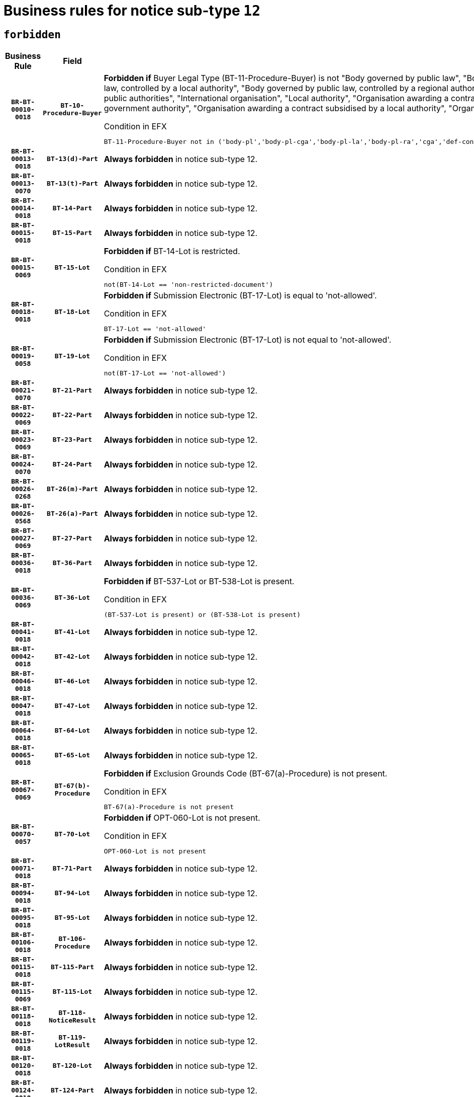 = Business rules for notice sub-type `12`
:navtitle: Business Rules

== `forbidden`
[cols="<3,3,<6,>1", role="fixed-layout"]
|====
h| Business Rule h| Field h|Details h|Severity
h|`BR-BT-00010-0018`
h|`BT-10-Procedure-Buyer`
a|

*Forbidden if* Buyer Legal Type (BT-11-Procedure-Buyer) is not "Body governed by public law", "Body governed by public law, controlled by a central government authority", "Body governed by public law, controlled by a local authority", "Body governed by public law, controlled by a regional authority", "Central government authority", "Defence contractor", "EU institution, body or agency", "Group of public authorities", "International organisation", "Local authority", "Organisation awarding a contract subsidised by a contracting authority", "Organisation awarding a contract subsidised by a central government authority", "Organisation awarding a contract subsidised by a local authority", "Organisation awarding a contract subsidised by a regional authority" or "Regional authority".

.Condition in EFX
[source, EFX]
----
BT-11-Procedure-Buyer not in ('body-pl','body-pl-cga','body-pl-la','body-pl-ra','cga','def-cont','eu-ins-bod-ag','grp-p-aut','int-org','la','org-sub','org-sub-cga','org-sub-la','org-sub-ra','ra')
----
|`ERROR`
h|`BR-BT-00013-0018`
h|`BT-13(d)-Part`
a|

*Always forbidden* in notice sub-type 12.
|`ERROR`
h|`BR-BT-00013-0070`
h|`BT-13(t)-Part`
a|

*Always forbidden* in notice sub-type 12.
|`ERROR`
h|`BR-BT-00014-0018`
h|`BT-14-Part`
a|

*Always forbidden* in notice sub-type 12.
|`ERROR`
h|`BR-BT-00015-0018`
h|`BT-15-Part`
a|

*Always forbidden* in notice sub-type 12.
|`ERROR`
h|`BR-BT-00015-0069`
h|`BT-15-Lot`
a|

*Forbidden if* BT-14-Lot is restricted.

.Condition in EFX
[source, EFX]
----
not(BT-14-Lot == 'non-restricted-document')
----
|`ERROR`
h|`BR-BT-00018-0018`
h|`BT-18-Lot`
a|

*Forbidden if* Submission Electronic (BT-17-Lot) is equal to 'not-allowed'.

.Condition in EFX
[source, EFX]
----
BT-17-Lot == 'not-allowed'
----
|`ERROR`
h|`BR-BT-00019-0058`
h|`BT-19-Lot`
a|

*Forbidden if* Submission Electronic (BT-17-Lot) is not equal to 'not-allowed'.

.Condition in EFX
[source, EFX]
----
not(BT-17-Lot == 'not-allowed')
----
|`ERROR`
h|`BR-BT-00021-0070`
h|`BT-21-Part`
a|

*Always forbidden* in notice sub-type 12.
|`ERROR`
h|`BR-BT-00022-0069`
h|`BT-22-Part`
a|

*Always forbidden* in notice sub-type 12.
|`ERROR`
h|`BR-BT-00023-0069`
h|`BT-23-Part`
a|

*Always forbidden* in notice sub-type 12.
|`ERROR`
h|`BR-BT-00024-0070`
h|`BT-24-Part`
a|

*Always forbidden* in notice sub-type 12.
|`ERROR`
h|`BR-BT-00026-0268`
h|`BT-26(m)-Part`
a|

*Always forbidden* in notice sub-type 12.
|`ERROR`
h|`BR-BT-00026-0568`
h|`BT-26(a)-Part`
a|

*Always forbidden* in notice sub-type 12.
|`ERROR`
h|`BR-BT-00027-0069`
h|`BT-27-Part`
a|

*Always forbidden* in notice sub-type 12.
|`ERROR`
h|`BR-BT-00036-0018`
h|`BT-36-Part`
a|

*Always forbidden* in notice sub-type 12.
|`ERROR`
h|`BR-BT-00036-0069`
h|`BT-36-Lot`
a|

*Forbidden if* BT-537-Lot or BT-538-Lot is present.

.Condition in EFX
[source, EFX]
----
(BT-537-Lot is present) or (BT-538-Lot is present)
----
|`ERROR`
h|`BR-BT-00041-0018`
h|`BT-41-Lot`
a|

*Always forbidden* in notice sub-type 12.
|`ERROR`
h|`BR-BT-00042-0018`
h|`BT-42-Lot`
a|

*Always forbidden* in notice sub-type 12.
|`ERROR`
h|`BR-BT-00046-0018`
h|`BT-46-Lot`
a|

*Always forbidden* in notice sub-type 12.
|`ERROR`
h|`BR-BT-00047-0018`
h|`BT-47-Lot`
a|

*Always forbidden* in notice sub-type 12.
|`ERROR`
h|`BR-BT-00064-0018`
h|`BT-64-Lot`
a|

*Always forbidden* in notice sub-type 12.
|`ERROR`
h|`BR-BT-00065-0018`
h|`BT-65-Lot`
a|

*Always forbidden* in notice sub-type 12.
|`ERROR`
h|`BR-BT-00067-0069`
h|`BT-67(b)-Procedure`
a|

*Forbidden if* Exclusion Grounds Code (BT-67(a)-Procedure) is not present.

.Condition in EFX
[source, EFX]
----
BT-67(a)-Procedure is not present
----
|`ERROR`
h|`BR-BT-00070-0057`
h|`BT-70-Lot`
a|

*Forbidden if* OPT-060-Lot is not present.

.Condition in EFX
[source, EFX]
----
OPT-060-Lot is not present
----
|`ERROR`
h|`BR-BT-00071-0018`
h|`BT-71-Part`
a|

*Always forbidden* in notice sub-type 12.
|`ERROR`
h|`BR-BT-00094-0018`
h|`BT-94-Lot`
a|

*Always forbidden* in notice sub-type 12.
|`ERROR`
h|`BR-BT-00095-0018`
h|`BT-95-Lot`
a|

*Always forbidden* in notice sub-type 12.
|`ERROR`
h|`BR-BT-00106-0018`
h|`BT-106-Procedure`
a|

*Always forbidden* in notice sub-type 12.
|`ERROR`
h|`BR-BT-00115-0018`
h|`BT-115-Part`
a|

*Always forbidden* in notice sub-type 12.
|`ERROR`
h|`BR-BT-00115-0069`
h|`BT-115-Lot`
a|

*Always forbidden* in notice sub-type 12.
|`ERROR`
h|`BR-BT-00118-0018`
h|`BT-118-NoticeResult`
a|

*Always forbidden* in notice sub-type 12.
|`ERROR`
h|`BR-BT-00119-0018`
h|`BT-119-LotResult`
a|

*Always forbidden* in notice sub-type 12.
|`ERROR`
h|`BR-BT-00120-0018`
h|`BT-120-Lot`
a|

*Always forbidden* in notice sub-type 12.
|`ERROR`
h|`BR-BT-00124-0018`
h|`BT-124-Part`
a|

*Always forbidden* in notice sub-type 12.
|`ERROR`
h|`BR-BT-00125-0018`
h|`BT-125(i)-Part`
a|

*Always forbidden* in notice sub-type 12.
|`ERROR`
h|`BR-BT-00127-0018`
h|`BT-127-notice`
a|

*Always forbidden* in notice sub-type 12.
|`ERROR`
h|`BR-BT-00130-0018`
h|`BT-130-Lot`
a|

*Forbidden if* the value chosen for BT-105-Lot is equal to 'Open'.

.Condition in EFX
[source, EFX]
----
BT-105-Procedure == 'open'
----
|`ERROR`
h|`BR-BT-00131-0018`
h|`BT-131(d)-Lot`
a|

*Always forbidden* in notice sub-type 12.
|`ERROR`
h|`BR-BT-00131-0070`
h|`BT-131(t)-Lot`
a|

*Always forbidden* in notice sub-type 12.
|`ERROR`
h|`BR-BT-00132-0018`
h|`BT-132(d)-Lot`
a|

*Always forbidden* in notice sub-type 12.
|`ERROR`
h|`BR-BT-00132-0070`
h|`BT-132(t)-Lot`
a|

*Always forbidden* in notice sub-type 12.
|`ERROR`
h|`BR-BT-00133-0018`
h|`BT-133-Lot`
a|

*Always forbidden* in notice sub-type 12.
|`ERROR`
h|`BR-BT-00134-0018`
h|`BT-134-Lot`
a|

*Always forbidden* in notice sub-type 12.
|`ERROR`
h|`BR-BT-00135-0018`
h|`BT-135-Procedure`
a|

*Always forbidden* in notice sub-type 12.
|`ERROR`
h|`BR-BT-00136-0018`
h|`BT-136-Procedure`
a|

*Always forbidden* in notice sub-type 12.
|`ERROR`
h|`BR-BT-00137-0018`
h|`BT-137-Part`
a|

*Always forbidden* in notice sub-type 12.
|`ERROR`
h|`BR-BT-00140-0068`
h|`BT-140-notice`
a|

*Forbidden if* Change Notice Version Identifier (BT-758-notice) is not present.

.Condition in EFX
[source, EFX]
----
BT-758-notice is not present
----
|`ERROR`
h|`BR-BT-00142-0018`
h|`BT-142-LotResult`
a|

*Always forbidden* in notice sub-type 12.
|`ERROR`
h|`BR-BT-00144-0018`
h|`BT-144-LotResult`
a|

*Always forbidden* in notice sub-type 12.
|`ERROR`
h|`BR-BT-00145-0018`
h|`BT-145-Contract`
a|

*Always forbidden* in notice sub-type 12.
|`ERROR`
h|`BR-BT-00150-0018`
h|`BT-150-Contract`
a|

*Always forbidden* in notice sub-type 12.
|`ERROR`
h|`BR-BT-00151-0018`
h|`BT-151-Contract`
a|

*Always forbidden* in notice sub-type 12.
|`ERROR`
h|`BR-BT-00156-0018`
h|`BT-156-NoticeResult`
a|

*Always forbidden* in notice sub-type 12.
|`ERROR`
h|`BR-BT-00160-0018`
h|`BT-160-Tender`
a|

*Always forbidden* in notice sub-type 12.
|`ERROR`
h|`BR-BT-00161-0018`
h|`BT-161-NoticeResult`
a|

*Always forbidden* in notice sub-type 12.
|`ERROR`
h|`BR-BT-00162-0018`
h|`BT-162-Tender`
a|

*Always forbidden* in notice sub-type 12.
|`ERROR`
h|`BR-BT-00163-0018`
h|`BT-163-Tender`
a|

*Always forbidden* in notice sub-type 12.
|`ERROR`
h|`BR-BT-00165-0018`
h|`BT-165-Organization-Company`
a|

*Always forbidden* in notice sub-type 12.
|`ERROR`
h|`BR-BT-00171-0018`
h|`BT-171-Tender`
a|

*Always forbidden* in notice sub-type 12.
|`ERROR`
h|`BR-BT-00191-0018`
h|`BT-191-Tender`
a|

*Always forbidden* in notice sub-type 12.
|`ERROR`
h|`BR-BT-00193-0018`
h|`BT-193-Tender`
a|

*Always forbidden* in notice sub-type 12.
|`ERROR`
h|`BR-BT-00195-0018`
h|`BT-195(BT-118)-NoticeResult`
a|

*Always forbidden* in notice sub-type 12.
|`ERROR`
h|`BR-BT-00195-0069`
h|`BT-195(BT-161)-NoticeResult`
a|

*Always forbidden* in notice sub-type 12.
|`ERROR`
h|`BR-BT-00195-0120`
h|`BT-195(BT-556)-NoticeResult`
a|

*Always forbidden* in notice sub-type 12.
|`ERROR`
h|`BR-BT-00195-0171`
h|`BT-195(BT-156)-NoticeResult`
a|

*Always forbidden* in notice sub-type 12.
|`ERROR`
h|`BR-BT-00195-0222`
h|`BT-195(BT-142)-LotResult`
a|

*Always forbidden* in notice sub-type 12.
|`ERROR`
h|`BR-BT-00195-0272`
h|`BT-195(BT-710)-LotResult`
a|

*Always forbidden* in notice sub-type 12.
|`ERROR`
h|`BR-BT-00195-0323`
h|`BT-195(BT-711)-LotResult`
a|

*Always forbidden* in notice sub-type 12.
|`ERROR`
h|`BR-BT-00195-0374`
h|`BT-195(BT-709)-LotResult`
a|

*Always forbidden* in notice sub-type 12.
|`ERROR`
h|`BR-BT-00195-0425`
h|`BT-195(BT-712)-LotResult`
a|

*Always forbidden* in notice sub-type 12.
|`ERROR`
h|`BR-BT-00195-0475`
h|`BT-195(BT-144)-LotResult`
a|

*Always forbidden* in notice sub-type 12.
|`ERROR`
h|`BR-BT-00195-0525`
h|`BT-195(BT-760)-LotResult`
a|

*Always forbidden* in notice sub-type 12.
|`ERROR`
h|`BR-BT-00195-0576`
h|`BT-195(BT-759)-LotResult`
a|

*Always forbidden* in notice sub-type 12.
|`ERROR`
h|`BR-BT-00195-0627`
h|`BT-195(BT-171)-Tender`
a|

*Always forbidden* in notice sub-type 12.
|`ERROR`
h|`BR-BT-00195-0678`
h|`BT-195(BT-193)-Tender`
a|

*Always forbidden* in notice sub-type 12.
|`ERROR`
h|`BR-BT-00195-0729`
h|`BT-195(BT-720)-Tender`
a|

*Always forbidden* in notice sub-type 12.
|`ERROR`
h|`BR-BT-00195-0780`
h|`BT-195(BT-162)-Tender`
a|

*Always forbidden* in notice sub-type 12.
|`ERROR`
h|`BR-BT-00195-0831`
h|`BT-195(BT-160)-Tender`
a|

*Always forbidden* in notice sub-type 12.
|`ERROR`
h|`BR-BT-00195-0882`
h|`BT-195(BT-163)-Tender`
a|

*Always forbidden* in notice sub-type 12.
|`ERROR`
h|`BR-BT-00195-0933`
h|`BT-195(BT-191)-Tender`
a|

*Always forbidden* in notice sub-type 12.
|`ERROR`
h|`BR-BT-00195-0984`
h|`BT-195(BT-553)-Tender`
a|

*Always forbidden* in notice sub-type 12.
|`ERROR`
h|`BR-BT-00195-1035`
h|`BT-195(BT-554)-Tender`
a|

*Always forbidden* in notice sub-type 12.
|`ERROR`
h|`BR-BT-00195-1086`
h|`BT-195(BT-555)-Tender`
a|

*Always forbidden* in notice sub-type 12.
|`ERROR`
h|`BR-BT-00195-1137`
h|`BT-195(BT-773)-Tender`
a|

*Always forbidden* in notice sub-type 12.
|`ERROR`
h|`BR-BT-00195-1188`
h|`BT-195(BT-731)-Tender`
a|

*Always forbidden* in notice sub-type 12.
|`ERROR`
h|`BR-BT-00195-1239`
h|`BT-195(BT-730)-Tender`
a|

*Always forbidden* in notice sub-type 12.
|`ERROR`
h|`BR-BT-00195-1443`
h|`BT-195(BT-09)-Procedure`
a|

*Always forbidden* in notice sub-type 12.
|`ERROR`
h|`BR-BT-00195-1494`
h|`BT-195(BT-105)-Procedure`
a|

*Always forbidden* in notice sub-type 12.
|`ERROR`
h|`BR-BT-00195-1545`
h|`BT-195(BT-88)-Procedure`
a|

*Always forbidden* in notice sub-type 12.
|`ERROR`
h|`BR-BT-00195-1596`
h|`BT-195(BT-106)-Procedure`
a|

*Always forbidden* in notice sub-type 12.
|`ERROR`
h|`BR-BT-00195-1647`
h|`BT-195(BT-1351)-Procedure`
a|

*Always forbidden* in notice sub-type 12.
|`ERROR`
h|`BR-BT-00195-1698`
h|`BT-195(BT-136)-Procedure`
a|

*Always forbidden* in notice sub-type 12.
|`ERROR`
h|`BR-BT-00195-1749`
h|`BT-195(BT-1252)-Procedure`
a|

*Always forbidden* in notice sub-type 12.
|`ERROR`
h|`BR-BT-00195-1800`
h|`BT-195(BT-135)-Procedure`
a|

*Always forbidden* in notice sub-type 12.
|`ERROR`
h|`BR-BT-00195-1851`
h|`BT-195(BT-733)-LotsGroup`
a|

*Always forbidden* in notice sub-type 12.
|`ERROR`
h|`BR-BT-00195-1902`
h|`BT-195(BT-543)-LotsGroup`
a|

*Always forbidden* in notice sub-type 12.
|`ERROR`
h|`BR-BT-00195-1953`
h|`BT-195(BT-5421)-LotsGroup`
a|

*Always forbidden* in notice sub-type 12.
|`ERROR`
h|`BR-BT-00195-2004`
h|`BT-195(BT-5422)-LotsGroup`
a|

*Always forbidden* in notice sub-type 12.
|`ERROR`
h|`BR-BT-00195-2055`
h|`BT-195(BT-5423)-LotsGroup`
a|

*Always forbidden* in notice sub-type 12.
|`ERROR`
h|`BR-BT-00195-2157`
h|`BT-195(BT-734)-LotsGroup`
a|

*Always forbidden* in notice sub-type 12.
|`ERROR`
h|`BR-BT-00195-2208`
h|`BT-195(BT-539)-LotsGroup`
a|

*Always forbidden* in notice sub-type 12.
|`ERROR`
h|`BR-BT-00195-2259`
h|`BT-195(BT-540)-LotsGroup`
a|

*Always forbidden* in notice sub-type 12.
|`ERROR`
h|`BR-BT-00195-2310`
h|`BT-195(BT-733)-Lot`
a|

*Always forbidden* in notice sub-type 12.
|`ERROR`
h|`BR-BT-00195-2361`
h|`BT-195(BT-543)-Lot`
a|

*Always forbidden* in notice sub-type 12.
|`ERROR`
h|`BR-BT-00195-2412`
h|`BT-195(BT-5421)-Lot`
a|

*Always forbidden* in notice sub-type 12.
|`ERROR`
h|`BR-BT-00195-2463`
h|`BT-195(BT-5422)-Lot`
a|

*Always forbidden* in notice sub-type 12.
|`ERROR`
h|`BR-BT-00195-2514`
h|`BT-195(BT-5423)-Lot`
a|

*Always forbidden* in notice sub-type 12.
|`ERROR`
h|`BR-BT-00195-2616`
h|`BT-195(BT-734)-Lot`
a|

*Always forbidden* in notice sub-type 12.
|`ERROR`
h|`BR-BT-00195-2667`
h|`BT-195(BT-539)-Lot`
a|

*Always forbidden* in notice sub-type 12.
|`ERROR`
h|`BR-BT-00195-2718`
h|`BT-195(BT-540)-Lot`
a|

*Always forbidden* in notice sub-type 12.
|`ERROR`
h|`BR-BT-00195-2822`
h|`BT-195(BT-635)-LotResult`
a|

*Always forbidden* in notice sub-type 12.
|`ERROR`
h|`BR-BT-00195-2872`
h|`BT-195(BT-636)-LotResult`
a|

*Always forbidden* in notice sub-type 12.
|`ERROR`
h|`BR-BT-00195-2976`
h|`BT-195(BT-1118)-NoticeResult`
a|

*Always forbidden* in notice sub-type 12.
|`ERROR`
h|`BR-BT-00195-3028`
h|`BT-195(BT-1561)-NoticeResult`
a|

*Always forbidden* in notice sub-type 12.
|`ERROR`
h|`BR-BT-00195-3082`
h|`BT-195(BT-660)-LotResult`
a|

*Always forbidden* in notice sub-type 12.
|`ERROR`
h|`BR-BT-00195-3217`
h|`BT-195(BT-541)-LotsGroup-Weight`
a|

*Always forbidden* in notice sub-type 12.
|`ERROR`
h|`BR-BT-00195-3267`
h|`BT-195(BT-541)-Lot-Weight`
a|

*Always forbidden* in notice sub-type 12.
|`ERROR`
h|`BR-BT-00195-3317`
h|`BT-195(BT-541)-LotsGroup-Fixed`
a|

*Always forbidden* in notice sub-type 12.
|`ERROR`
h|`BR-BT-00195-3367`
h|`BT-195(BT-541)-Lot-Fixed`
a|

*Always forbidden* in notice sub-type 12.
|`ERROR`
h|`BR-BT-00195-3417`
h|`BT-195(BT-541)-LotsGroup-Threshold`
a|

*Always forbidden* in notice sub-type 12.
|`ERROR`
h|`BR-BT-00195-3467`
h|`BT-195(BT-541)-Lot-Threshold`
a|

*Always forbidden* in notice sub-type 12.
|`ERROR`
h|`BR-BT-00196-0018`
h|`BT-196(BT-118)-NoticeResult`
a|

*Always forbidden* in notice sub-type 12.
|`ERROR`
h|`BR-BT-00196-0070`
h|`BT-196(BT-161)-NoticeResult`
a|

*Always forbidden* in notice sub-type 12.
|`ERROR`
h|`BR-BT-00196-0122`
h|`BT-196(BT-556)-NoticeResult`
a|

*Always forbidden* in notice sub-type 12.
|`ERROR`
h|`BR-BT-00196-0174`
h|`BT-196(BT-156)-NoticeResult`
a|

*Always forbidden* in notice sub-type 12.
|`ERROR`
h|`BR-BT-00196-0226`
h|`BT-196(BT-142)-LotResult`
a|

*Always forbidden* in notice sub-type 12.
|`ERROR`
h|`BR-BT-00196-0278`
h|`BT-196(BT-710)-LotResult`
a|

*Always forbidden* in notice sub-type 12.
|`ERROR`
h|`BR-BT-00196-0330`
h|`BT-196(BT-711)-LotResult`
a|

*Always forbidden* in notice sub-type 12.
|`ERROR`
h|`BR-BT-00196-0382`
h|`BT-196(BT-709)-LotResult`
a|

*Always forbidden* in notice sub-type 12.
|`ERROR`
h|`BR-BT-00196-0434`
h|`BT-196(BT-712)-LotResult`
a|

*Always forbidden* in notice sub-type 12.
|`ERROR`
h|`BR-BT-00196-0486`
h|`BT-196(BT-144)-LotResult`
a|

*Always forbidden* in notice sub-type 12.
|`ERROR`
h|`BR-BT-00196-0538`
h|`BT-196(BT-760)-LotResult`
a|

*Always forbidden* in notice sub-type 12.
|`ERROR`
h|`BR-BT-00196-0590`
h|`BT-196(BT-759)-LotResult`
a|

*Always forbidden* in notice sub-type 12.
|`ERROR`
h|`BR-BT-00196-0642`
h|`BT-196(BT-171)-Tender`
a|

*Always forbidden* in notice sub-type 12.
|`ERROR`
h|`BR-BT-00196-0694`
h|`BT-196(BT-193)-Tender`
a|

*Always forbidden* in notice sub-type 12.
|`ERROR`
h|`BR-BT-00196-0746`
h|`BT-196(BT-720)-Tender`
a|

*Always forbidden* in notice sub-type 12.
|`ERROR`
h|`BR-BT-00196-0798`
h|`BT-196(BT-162)-Tender`
a|

*Always forbidden* in notice sub-type 12.
|`ERROR`
h|`BR-BT-00196-0850`
h|`BT-196(BT-160)-Tender`
a|

*Always forbidden* in notice sub-type 12.
|`ERROR`
h|`BR-BT-00196-0902`
h|`BT-196(BT-163)-Tender`
a|

*Always forbidden* in notice sub-type 12.
|`ERROR`
h|`BR-BT-00196-0954`
h|`BT-196(BT-191)-Tender`
a|

*Always forbidden* in notice sub-type 12.
|`ERROR`
h|`BR-BT-00196-1006`
h|`BT-196(BT-553)-Tender`
a|

*Always forbidden* in notice sub-type 12.
|`ERROR`
h|`BR-BT-00196-1058`
h|`BT-196(BT-554)-Tender`
a|

*Always forbidden* in notice sub-type 12.
|`ERROR`
h|`BR-BT-00196-1110`
h|`BT-196(BT-555)-Tender`
a|

*Always forbidden* in notice sub-type 12.
|`ERROR`
h|`BR-BT-00196-1162`
h|`BT-196(BT-773)-Tender`
a|

*Always forbidden* in notice sub-type 12.
|`ERROR`
h|`BR-BT-00196-1214`
h|`BT-196(BT-731)-Tender`
a|

*Always forbidden* in notice sub-type 12.
|`ERROR`
h|`BR-BT-00196-1266`
h|`BT-196(BT-730)-Tender`
a|

*Always forbidden* in notice sub-type 12.
|`ERROR`
h|`BR-BT-00196-1474`
h|`BT-196(BT-09)-Procedure`
a|

*Always forbidden* in notice sub-type 12.
|`ERROR`
h|`BR-BT-00196-1526`
h|`BT-196(BT-105)-Procedure`
a|

*Always forbidden* in notice sub-type 12.
|`ERROR`
h|`BR-BT-00196-1578`
h|`BT-196(BT-88)-Procedure`
a|

*Always forbidden* in notice sub-type 12.
|`ERROR`
h|`BR-BT-00196-1630`
h|`BT-196(BT-106)-Procedure`
a|

*Always forbidden* in notice sub-type 12.
|`ERROR`
h|`BR-BT-00196-1682`
h|`BT-196(BT-1351)-Procedure`
a|

*Always forbidden* in notice sub-type 12.
|`ERROR`
h|`BR-BT-00196-1734`
h|`BT-196(BT-136)-Procedure`
a|

*Always forbidden* in notice sub-type 12.
|`ERROR`
h|`BR-BT-00196-1786`
h|`BT-196(BT-1252)-Procedure`
a|

*Always forbidden* in notice sub-type 12.
|`ERROR`
h|`BR-BT-00196-1838`
h|`BT-196(BT-135)-Procedure`
a|

*Always forbidden* in notice sub-type 12.
|`ERROR`
h|`BR-BT-00196-1890`
h|`BT-196(BT-733)-LotsGroup`
a|

*Always forbidden* in notice sub-type 12.
|`ERROR`
h|`BR-BT-00196-1942`
h|`BT-196(BT-543)-LotsGroup`
a|

*Always forbidden* in notice sub-type 12.
|`ERROR`
h|`BR-BT-00196-1994`
h|`BT-196(BT-5421)-LotsGroup`
a|

*Always forbidden* in notice sub-type 12.
|`ERROR`
h|`BR-BT-00196-2046`
h|`BT-196(BT-5422)-LotsGroup`
a|

*Always forbidden* in notice sub-type 12.
|`ERROR`
h|`BR-BT-00196-2098`
h|`BT-196(BT-5423)-LotsGroup`
a|

*Always forbidden* in notice sub-type 12.
|`ERROR`
h|`BR-BT-00196-2202`
h|`BT-196(BT-734)-LotsGroup`
a|

*Always forbidden* in notice sub-type 12.
|`ERROR`
h|`BR-BT-00196-2254`
h|`BT-196(BT-539)-LotsGroup`
a|

*Always forbidden* in notice sub-type 12.
|`ERROR`
h|`BR-BT-00196-2306`
h|`BT-196(BT-540)-LotsGroup`
a|

*Always forbidden* in notice sub-type 12.
|`ERROR`
h|`BR-BT-00196-2358`
h|`BT-196(BT-733)-Lot`
a|

*Always forbidden* in notice sub-type 12.
|`ERROR`
h|`BR-BT-00196-2410`
h|`BT-196(BT-543)-Lot`
a|

*Always forbidden* in notice sub-type 12.
|`ERROR`
h|`BR-BT-00196-2462`
h|`BT-196(BT-5421)-Lot`
a|

*Always forbidden* in notice sub-type 12.
|`ERROR`
h|`BR-BT-00196-2514`
h|`BT-196(BT-5422)-Lot`
a|

*Always forbidden* in notice sub-type 12.
|`ERROR`
h|`BR-BT-00196-2566`
h|`BT-196(BT-5423)-Lot`
a|

*Always forbidden* in notice sub-type 12.
|`ERROR`
h|`BR-BT-00196-2670`
h|`BT-196(BT-734)-Lot`
a|

*Always forbidden* in notice sub-type 12.
|`ERROR`
h|`BR-BT-00196-2722`
h|`BT-196(BT-539)-Lot`
a|

*Always forbidden* in notice sub-type 12.
|`ERROR`
h|`BR-BT-00196-2774`
h|`BT-196(BT-540)-Lot`
a|

*Always forbidden* in notice sub-type 12.
|`ERROR`
h|`BR-BT-00196-3541`
h|`BT-196(BT-635)-LotResult`
a|

*Always forbidden* in notice sub-type 12.
|`ERROR`
h|`BR-BT-00196-3591`
h|`BT-196(BT-636)-LotResult`
a|

*Always forbidden* in notice sub-type 12.
|`ERROR`
h|`BR-BT-00196-3669`
h|`BT-196(BT-1118)-NoticeResult`
a|

*Always forbidden* in notice sub-type 12.
|`ERROR`
h|`BR-BT-00196-3729`
h|`BT-196(BT-1561)-NoticeResult`
a|

*Always forbidden* in notice sub-type 12.
|`ERROR`
h|`BR-BT-00196-4088`
h|`BT-196(BT-660)-LotResult`
a|

*Always forbidden* in notice sub-type 12.
|`ERROR`
h|`BR-BT-00196-4217`
h|`BT-196(BT-541)-LotsGroup-Weight`
a|

*Always forbidden* in notice sub-type 12.
|`ERROR`
h|`BR-BT-00196-4262`
h|`BT-196(BT-541)-Lot-Weight`
a|

*Always forbidden* in notice sub-type 12.
|`ERROR`
h|`BR-BT-00196-4317`
h|`BT-196(BT-541)-LotsGroup-Fixed`
a|

*Always forbidden* in notice sub-type 12.
|`ERROR`
h|`BR-BT-00196-4362`
h|`BT-196(BT-541)-Lot-Fixed`
a|

*Always forbidden* in notice sub-type 12.
|`ERROR`
h|`BR-BT-00196-4417`
h|`BT-196(BT-541)-LotsGroup-Threshold`
a|

*Always forbidden* in notice sub-type 12.
|`ERROR`
h|`BR-BT-00196-4462`
h|`BT-196(BT-541)-Lot-Threshold`
a|

*Always forbidden* in notice sub-type 12.
|`ERROR`
h|`BR-BT-00197-0018`
h|`BT-197(BT-118)-NoticeResult`
a|

*Always forbidden* in notice sub-type 12.
|`ERROR`
h|`BR-BT-00197-0069`
h|`BT-197(BT-161)-NoticeResult`
a|

*Always forbidden* in notice sub-type 12.
|`ERROR`
h|`BR-BT-00197-0120`
h|`BT-197(BT-556)-NoticeResult`
a|

*Always forbidden* in notice sub-type 12.
|`ERROR`
h|`BR-BT-00197-0171`
h|`BT-197(BT-156)-NoticeResult`
a|

*Always forbidden* in notice sub-type 12.
|`ERROR`
h|`BR-BT-00197-0222`
h|`BT-197(BT-142)-LotResult`
a|

*Always forbidden* in notice sub-type 12.
|`ERROR`
h|`BR-BT-00197-0273`
h|`BT-197(BT-710)-LotResult`
a|

*Always forbidden* in notice sub-type 12.
|`ERROR`
h|`BR-BT-00197-0324`
h|`BT-197(BT-711)-LotResult`
a|

*Always forbidden* in notice sub-type 12.
|`ERROR`
h|`BR-BT-00197-0375`
h|`BT-197(BT-709)-LotResult`
a|

*Always forbidden* in notice sub-type 12.
|`ERROR`
h|`BR-BT-00197-0426`
h|`BT-197(BT-712)-LotResult`
a|

*Always forbidden* in notice sub-type 12.
|`ERROR`
h|`BR-BT-00197-0477`
h|`BT-197(BT-144)-LotResult`
a|

*Always forbidden* in notice sub-type 12.
|`ERROR`
h|`BR-BT-00197-0528`
h|`BT-197(BT-760)-LotResult`
a|

*Always forbidden* in notice sub-type 12.
|`ERROR`
h|`BR-BT-00197-0579`
h|`BT-197(BT-759)-LotResult`
a|

*Always forbidden* in notice sub-type 12.
|`ERROR`
h|`BR-BT-00197-0630`
h|`BT-197(BT-171)-Tender`
a|

*Always forbidden* in notice sub-type 12.
|`ERROR`
h|`BR-BT-00197-0681`
h|`BT-197(BT-193)-Tender`
a|

*Always forbidden* in notice sub-type 12.
|`ERROR`
h|`BR-BT-00197-0732`
h|`BT-197(BT-720)-Tender`
a|

*Always forbidden* in notice sub-type 12.
|`ERROR`
h|`BR-BT-00197-0783`
h|`BT-197(BT-162)-Tender`
a|

*Always forbidden* in notice sub-type 12.
|`ERROR`
h|`BR-BT-00197-0834`
h|`BT-197(BT-160)-Tender`
a|

*Always forbidden* in notice sub-type 12.
|`ERROR`
h|`BR-BT-00197-0885`
h|`BT-197(BT-163)-Tender`
a|

*Always forbidden* in notice sub-type 12.
|`ERROR`
h|`BR-BT-00197-0936`
h|`BT-197(BT-191)-Tender`
a|

*Always forbidden* in notice sub-type 12.
|`ERROR`
h|`BR-BT-00197-0987`
h|`BT-197(BT-553)-Tender`
a|

*Always forbidden* in notice sub-type 12.
|`ERROR`
h|`BR-BT-00197-1038`
h|`BT-197(BT-554)-Tender`
a|

*Always forbidden* in notice sub-type 12.
|`ERROR`
h|`BR-BT-00197-1089`
h|`BT-197(BT-555)-Tender`
a|

*Always forbidden* in notice sub-type 12.
|`ERROR`
h|`BR-BT-00197-1140`
h|`BT-197(BT-773)-Tender`
a|

*Always forbidden* in notice sub-type 12.
|`ERROR`
h|`BR-BT-00197-1191`
h|`BT-197(BT-731)-Tender`
a|

*Always forbidden* in notice sub-type 12.
|`ERROR`
h|`BR-BT-00197-1242`
h|`BT-197(BT-730)-Tender`
a|

*Always forbidden* in notice sub-type 12.
|`ERROR`
h|`BR-BT-00197-1446`
h|`BT-197(BT-09)-Procedure`
a|

*Always forbidden* in notice sub-type 12.
|`ERROR`
h|`BR-BT-00197-1497`
h|`BT-197(BT-105)-Procedure`
a|

*Always forbidden* in notice sub-type 12.
|`ERROR`
h|`BR-BT-00197-1548`
h|`BT-197(BT-88)-Procedure`
a|

*Always forbidden* in notice sub-type 12.
|`ERROR`
h|`BR-BT-00197-1599`
h|`BT-197(BT-106)-Procedure`
a|

*Always forbidden* in notice sub-type 12.
|`ERROR`
h|`BR-BT-00197-1650`
h|`BT-197(BT-1351)-Procedure`
a|

*Always forbidden* in notice sub-type 12.
|`ERROR`
h|`BR-BT-00197-1701`
h|`BT-197(BT-136)-Procedure`
a|

*Always forbidden* in notice sub-type 12.
|`ERROR`
h|`BR-BT-00197-1752`
h|`BT-197(BT-1252)-Procedure`
a|

*Always forbidden* in notice sub-type 12.
|`ERROR`
h|`BR-BT-00197-1803`
h|`BT-197(BT-135)-Procedure`
a|

*Always forbidden* in notice sub-type 12.
|`ERROR`
h|`BR-BT-00197-1854`
h|`BT-197(BT-733)-LotsGroup`
a|

*Always forbidden* in notice sub-type 12.
|`ERROR`
h|`BR-BT-00197-1905`
h|`BT-197(BT-543)-LotsGroup`
a|

*Always forbidden* in notice sub-type 12.
|`ERROR`
h|`BR-BT-00197-1956`
h|`BT-197(BT-5421)-LotsGroup`
a|

*Always forbidden* in notice sub-type 12.
|`ERROR`
h|`BR-BT-00197-2007`
h|`BT-197(BT-5422)-LotsGroup`
a|

*Always forbidden* in notice sub-type 12.
|`ERROR`
h|`BR-BT-00197-2058`
h|`BT-197(BT-5423)-LotsGroup`
a|

*Always forbidden* in notice sub-type 12.
|`ERROR`
h|`BR-BT-00197-2160`
h|`BT-197(BT-734)-LotsGroup`
a|

*Always forbidden* in notice sub-type 12.
|`ERROR`
h|`BR-BT-00197-2211`
h|`BT-197(BT-539)-LotsGroup`
a|

*Always forbidden* in notice sub-type 12.
|`ERROR`
h|`BR-BT-00197-2262`
h|`BT-197(BT-540)-LotsGroup`
a|

*Always forbidden* in notice sub-type 12.
|`ERROR`
h|`BR-BT-00197-2313`
h|`BT-197(BT-733)-Lot`
a|

*Always forbidden* in notice sub-type 12.
|`ERROR`
h|`BR-BT-00197-2364`
h|`BT-197(BT-543)-Lot`
a|

*Always forbidden* in notice sub-type 12.
|`ERROR`
h|`BR-BT-00197-2415`
h|`BT-197(BT-5421)-Lot`
a|

*Always forbidden* in notice sub-type 12.
|`ERROR`
h|`BR-BT-00197-2466`
h|`BT-197(BT-5422)-Lot`
a|

*Always forbidden* in notice sub-type 12.
|`ERROR`
h|`BR-BT-00197-2517`
h|`BT-197(BT-5423)-Lot`
a|

*Always forbidden* in notice sub-type 12.
|`ERROR`
h|`BR-BT-00197-2619`
h|`BT-197(BT-734)-Lot`
a|

*Always forbidden* in notice sub-type 12.
|`ERROR`
h|`BR-BT-00197-2670`
h|`BT-197(BT-539)-Lot`
a|

*Always forbidden* in notice sub-type 12.
|`ERROR`
h|`BR-BT-00197-2721`
h|`BT-197(BT-540)-Lot`
a|

*Always forbidden* in notice sub-type 12.
|`ERROR`
h|`BR-BT-00197-3543`
h|`BT-197(BT-635)-LotResult`
a|

*Always forbidden* in notice sub-type 12.
|`ERROR`
h|`BR-BT-00197-3593`
h|`BT-197(BT-636)-LotResult`
a|

*Always forbidden* in notice sub-type 12.
|`ERROR`
h|`BR-BT-00197-3671`
h|`BT-197(BT-1118)-NoticeResult`
a|

*Always forbidden* in notice sub-type 12.
|`ERROR`
h|`BR-BT-00197-3732`
h|`BT-197(BT-1561)-NoticeResult`
a|

*Always forbidden* in notice sub-type 12.
|`ERROR`
h|`BR-BT-00197-4094`
h|`BT-197(BT-660)-LotResult`
a|

*Always forbidden* in notice sub-type 12.
|`ERROR`
h|`BR-BT-00197-4217`
h|`BT-197(BT-541)-LotsGroup-Weight`
a|

*Always forbidden* in notice sub-type 12.
|`ERROR`
h|`BR-BT-00197-4262`
h|`BT-197(BT-541)-Lot-Weight`
a|

*Always forbidden* in notice sub-type 12.
|`ERROR`
h|`BR-BT-00197-4828`
h|`BT-197(BT-541)-LotsGroup-Fixed`
a|

*Always forbidden* in notice sub-type 12.
|`ERROR`
h|`BR-BT-00197-4863`
h|`BT-197(BT-541)-Lot-Fixed`
a|

*Always forbidden* in notice sub-type 12.
|`ERROR`
h|`BR-BT-00197-4898`
h|`BT-197(BT-541)-LotsGroup-Threshold`
a|

*Always forbidden* in notice sub-type 12.
|`ERROR`
h|`BR-BT-00197-4933`
h|`BT-197(BT-541)-Lot-Threshold`
a|

*Always forbidden* in notice sub-type 12.
|`ERROR`
h|`BR-BT-00198-0018`
h|`BT-198(BT-118)-NoticeResult`
a|

*Always forbidden* in notice sub-type 12.
|`ERROR`
h|`BR-BT-00198-0070`
h|`BT-198(BT-161)-NoticeResult`
a|

*Always forbidden* in notice sub-type 12.
|`ERROR`
h|`BR-BT-00198-0122`
h|`BT-198(BT-556)-NoticeResult`
a|

*Always forbidden* in notice sub-type 12.
|`ERROR`
h|`BR-BT-00198-0174`
h|`BT-198(BT-156)-NoticeResult`
a|

*Always forbidden* in notice sub-type 12.
|`ERROR`
h|`BR-BT-00198-0226`
h|`BT-198(BT-142)-LotResult`
a|

*Always forbidden* in notice sub-type 12.
|`ERROR`
h|`BR-BT-00198-0278`
h|`BT-198(BT-710)-LotResult`
a|

*Always forbidden* in notice sub-type 12.
|`ERROR`
h|`BR-BT-00198-0330`
h|`BT-198(BT-711)-LotResult`
a|

*Always forbidden* in notice sub-type 12.
|`ERROR`
h|`BR-BT-00198-0382`
h|`BT-198(BT-709)-LotResult`
a|

*Always forbidden* in notice sub-type 12.
|`ERROR`
h|`BR-BT-00198-0434`
h|`BT-198(BT-712)-LotResult`
a|

*Always forbidden* in notice sub-type 12.
|`ERROR`
h|`BR-BT-00198-0486`
h|`BT-198(BT-144)-LotResult`
a|

*Always forbidden* in notice sub-type 12.
|`ERROR`
h|`BR-BT-00198-0538`
h|`BT-198(BT-760)-LotResult`
a|

*Always forbidden* in notice sub-type 12.
|`ERROR`
h|`BR-BT-00198-0590`
h|`BT-198(BT-759)-LotResult`
a|

*Always forbidden* in notice sub-type 12.
|`ERROR`
h|`BR-BT-00198-0642`
h|`BT-198(BT-171)-Tender`
a|

*Always forbidden* in notice sub-type 12.
|`ERROR`
h|`BR-BT-00198-0694`
h|`BT-198(BT-193)-Tender`
a|

*Always forbidden* in notice sub-type 12.
|`ERROR`
h|`BR-BT-00198-0746`
h|`BT-198(BT-720)-Tender`
a|

*Always forbidden* in notice sub-type 12.
|`ERROR`
h|`BR-BT-00198-0798`
h|`BT-198(BT-162)-Tender`
a|

*Always forbidden* in notice sub-type 12.
|`ERROR`
h|`BR-BT-00198-0850`
h|`BT-198(BT-160)-Tender`
a|

*Always forbidden* in notice sub-type 12.
|`ERROR`
h|`BR-BT-00198-0902`
h|`BT-198(BT-163)-Tender`
a|

*Always forbidden* in notice sub-type 12.
|`ERROR`
h|`BR-BT-00198-0954`
h|`BT-198(BT-191)-Tender`
a|

*Always forbidden* in notice sub-type 12.
|`ERROR`
h|`BR-BT-00198-1006`
h|`BT-198(BT-553)-Tender`
a|

*Always forbidden* in notice sub-type 12.
|`ERROR`
h|`BR-BT-00198-1058`
h|`BT-198(BT-554)-Tender`
a|

*Always forbidden* in notice sub-type 12.
|`ERROR`
h|`BR-BT-00198-1110`
h|`BT-198(BT-555)-Tender`
a|

*Always forbidden* in notice sub-type 12.
|`ERROR`
h|`BR-BT-00198-1162`
h|`BT-198(BT-773)-Tender`
a|

*Always forbidden* in notice sub-type 12.
|`ERROR`
h|`BR-BT-00198-1214`
h|`BT-198(BT-731)-Tender`
a|

*Always forbidden* in notice sub-type 12.
|`ERROR`
h|`BR-BT-00198-1266`
h|`BT-198(BT-730)-Tender`
a|

*Always forbidden* in notice sub-type 12.
|`ERROR`
h|`BR-BT-00198-1474`
h|`BT-198(BT-09)-Procedure`
a|

*Always forbidden* in notice sub-type 12.
|`ERROR`
h|`BR-BT-00198-1526`
h|`BT-198(BT-105)-Procedure`
a|

*Always forbidden* in notice sub-type 12.
|`ERROR`
h|`BR-BT-00198-1578`
h|`BT-198(BT-88)-Procedure`
a|

*Always forbidden* in notice sub-type 12.
|`ERROR`
h|`BR-BT-00198-1630`
h|`BT-198(BT-106)-Procedure`
a|

*Always forbidden* in notice sub-type 12.
|`ERROR`
h|`BR-BT-00198-1682`
h|`BT-198(BT-1351)-Procedure`
a|

*Always forbidden* in notice sub-type 12.
|`ERROR`
h|`BR-BT-00198-1734`
h|`BT-198(BT-136)-Procedure`
a|

*Always forbidden* in notice sub-type 12.
|`ERROR`
h|`BR-BT-00198-1786`
h|`BT-198(BT-1252)-Procedure`
a|

*Always forbidden* in notice sub-type 12.
|`ERROR`
h|`BR-BT-00198-1838`
h|`BT-198(BT-135)-Procedure`
a|

*Always forbidden* in notice sub-type 12.
|`ERROR`
h|`BR-BT-00198-1890`
h|`BT-198(BT-733)-LotsGroup`
a|

*Always forbidden* in notice sub-type 12.
|`ERROR`
h|`BR-BT-00198-1942`
h|`BT-198(BT-543)-LotsGroup`
a|

*Always forbidden* in notice sub-type 12.
|`ERROR`
h|`BR-BT-00198-1994`
h|`BT-198(BT-5421)-LotsGroup`
a|

*Always forbidden* in notice sub-type 12.
|`ERROR`
h|`BR-BT-00198-2046`
h|`BT-198(BT-5422)-LotsGroup`
a|

*Always forbidden* in notice sub-type 12.
|`ERROR`
h|`BR-BT-00198-2098`
h|`BT-198(BT-5423)-LotsGroup`
a|

*Always forbidden* in notice sub-type 12.
|`ERROR`
h|`BR-BT-00198-2202`
h|`BT-198(BT-734)-LotsGroup`
a|

*Always forbidden* in notice sub-type 12.
|`ERROR`
h|`BR-BT-00198-2254`
h|`BT-198(BT-539)-LotsGroup`
a|

*Always forbidden* in notice sub-type 12.
|`ERROR`
h|`BR-BT-00198-2306`
h|`BT-198(BT-540)-LotsGroup`
a|

*Always forbidden* in notice sub-type 12.
|`ERROR`
h|`BR-BT-00198-2358`
h|`BT-198(BT-733)-Lot`
a|

*Always forbidden* in notice sub-type 12.
|`ERROR`
h|`BR-BT-00198-2410`
h|`BT-198(BT-543)-Lot`
a|

*Always forbidden* in notice sub-type 12.
|`ERROR`
h|`BR-BT-00198-2462`
h|`BT-198(BT-5421)-Lot`
a|

*Always forbidden* in notice sub-type 12.
|`ERROR`
h|`BR-BT-00198-2514`
h|`BT-198(BT-5422)-Lot`
a|

*Always forbidden* in notice sub-type 12.
|`ERROR`
h|`BR-BT-00198-2566`
h|`BT-198(BT-5423)-Lot`
a|

*Always forbidden* in notice sub-type 12.
|`ERROR`
h|`BR-BT-00198-2670`
h|`BT-198(BT-734)-Lot`
a|

*Always forbidden* in notice sub-type 12.
|`ERROR`
h|`BR-BT-00198-2722`
h|`BT-198(BT-539)-Lot`
a|

*Always forbidden* in notice sub-type 12.
|`ERROR`
h|`BR-BT-00198-2774`
h|`BT-198(BT-540)-Lot`
a|

*Always forbidden* in notice sub-type 12.
|`ERROR`
h|`BR-BT-00198-4119`
h|`BT-198(BT-635)-LotResult`
a|

*Always forbidden* in notice sub-type 12.
|`ERROR`
h|`BR-BT-00198-4169`
h|`BT-198(BT-636)-LotResult`
a|

*Always forbidden* in notice sub-type 12.
|`ERROR`
h|`BR-BT-00198-4247`
h|`BT-198(BT-1118)-NoticeResult`
a|

*Always forbidden* in notice sub-type 12.
|`ERROR`
h|`BR-BT-00198-4311`
h|`BT-198(BT-1561)-NoticeResult`
a|

*Always forbidden* in notice sub-type 12.
|`ERROR`
h|`BR-BT-00198-4674`
h|`BT-198(BT-660)-LotResult`
a|

*Always forbidden* in notice sub-type 12.
|`ERROR`
h|`BR-BT-00198-4817`
h|`BT-198(BT-541)-LotsGroup-Weight`
a|

*Always forbidden* in notice sub-type 12.
|`ERROR`
h|`BR-BT-00198-4862`
h|`BT-198(BT-541)-Lot-Weight`
a|

*Always forbidden* in notice sub-type 12.
|`ERROR`
h|`BR-BT-00198-4917`
h|`BT-198(BT-541)-LotsGroup-Fixed`
a|

*Always forbidden* in notice sub-type 12.
|`ERROR`
h|`BR-BT-00198-4962`
h|`BT-198(BT-541)-Lot-Fixed`
a|

*Always forbidden* in notice sub-type 12.
|`ERROR`
h|`BR-BT-00198-5017`
h|`BT-198(BT-541)-LotsGroup-Threshold`
a|

*Always forbidden* in notice sub-type 12.
|`ERROR`
h|`BR-BT-00198-5062`
h|`BT-198(BT-541)-Lot-Threshold`
a|

*Always forbidden* in notice sub-type 12.
|`ERROR`
h|`BR-BT-00200-0018`
h|`BT-200-Contract`
a|

*Always forbidden* in notice sub-type 12.
|`ERROR`
h|`BR-BT-00201-0018`
h|`BT-201-Contract`
a|

*Always forbidden* in notice sub-type 12.
|`ERROR`
h|`BR-BT-00202-0018`
h|`BT-202-Contract`
a|

*Always forbidden* in notice sub-type 12.
|`ERROR`
h|`BR-BT-00262-0068`
h|`BT-262-Part`
a|

*Always forbidden* in notice sub-type 12.
|`ERROR`
h|`BR-BT-00263-0068`
h|`BT-263-Part`
a|

*Always forbidden* in notice sub-type 12.
|`ERROR`
h|`BR-BT-00300-0070`
h|`BT-300-Part`
a|

*Always forbidden* in notice sub-type 12.
|`ERROR`
h|`BR-BT-00500-0122`
h|`BT-500-UBO`
a|

*Always forbidden* in notice sub-type 12.
|`ERROR`
h|`BR-BT-00500-0173`
h|`BT-500-Business`
a|

*Always forbidden* in notice sub-type 12.
|`ERROR`
h|`BR-BT-00500-0271`
h|`BT-500-Business-European`
a|

*Always forbidden* in notice sub-type 12.
|`ERROR`
h|`BR-BT-00501-0068`
h|`BT-501-Business-National`
a|

*Always forbidden* in notice sub-type 12.
|`ERROR`
h|`BR-BT-00501-0224`
h|`BT-501-Business-European`
a|

*Always forbidden* in notice sub-type 12.
|`ERROR`
h|`BR-BT-00502-0120`
h|`BT-502-Business`
a|

*Always forbidden* in notice sub-type 12.
|`ERROR`
h|`BR-BT-00503-0122`
h|`BT-503-UBO`
a|

*Always forbidden* in notice sub-type 12.
|`ERROR`
h|`BR-BT-00503-0174`
h|`BT-503-Business`
a|

*Always forbidden* in notice sub-type 12.
|`ERROR`
h|`BR-BT-00505-0120`
h|`BT-505-Business`
a|

*Always forbidden* in notice sub-type 12.
|`ERROR`
h|`BR-BT-00506-0122`
h|`BT-506-UBO`
a|

*Always forbidden* in notice sub-type 12.
|`ERROR`
h|`BR-BT-00506-0174`
h|`BT-506-Business`
a|

*Always forbidden* in notice sub-type 12.
|`ERROR`
h|`BR-BT-00507-0120`
h|`BT-507-UBO`
a|

*Always forbidden* in notice sub-type 12.
|`ERROR`
h|`BR-BT-00507-0171`
h|`BT-507-Business`
a|

*Always forbidden* in notice sub-type 12.
|`ERROR`
h|`BR-BT-00510-0324`
h|`BT-510(a)-UBO`
a|

*Always forbidden* in notice sub-type 12.
|`ERROR`
h|`BR-BT-00510-0375`
h|`BT-510(b)-UBO`
a|

*Always forbidden* in notice sub-type 12.
|`ERROR`
h|`BR-BT-00510-0426`
h|`BT-510(c)-UBO`
a|

*Always forbidden* in notice sub-type 12.
|`ERROR`
h|`BR-BT-00510-0477`
h|`BT-510(a)-Business`
a|

*Always forbidden* in notice sub-type 12.
|`ERROR`
h|`BR-BT-00510-0528`
h|`BT-510(b)-Business`
a|

*Always forbidden* in notice sub-type 12.
|`ERROR`
h|`BR-BT-00510-0579`
h|`BT-510(c)-Business`
a|

*Always forbidden* in notice sub-type 12.
|`ERROR`
h|`BR-BT-00512-0120`
h|`BT-512-UBO`
a|

*Always forbidden* in notice sub-type 12.
|`ERROR`
h|`BR-BT-00512-0171`
h|`BT-512-Business`
a|

*Always forbidden* in notice sub-type 12.
|`ERROR`
h|`BR-BT-00513-0120`
h|`BT-513-UBO`
a|

*Always forbidden* in notice sub-type 12.
|`ERROR`
h|`BR-BT-00513-0171`
h|`BT-513-Business`
a|

*Always forbidden* in notice sub-type 12.
|`ERROR`
h|`BR-BT-00514-0120`
h|`BT-514-UBO`
a|

*Always forbidden* in notice sub-type 12.
|`ERROR`
h|`BR-BT-00514-0171`
h|`BT-514-Business`
a|

*Always forbidden* in notice sub-type 12.
|`ERROR`
h|`BR-BT-00531-0118`
h|`BT-531-Part`
a|

*Always forbidden* in notice sub-type 12.
|`ERROR`
h|`BR-BT-00536-0018`
h|`BT-536-Part`
a|

*Always forbidden* in notice sub-type 12.
|`ERROR`
h|`BR-BT-00536-0071`
h|`BT-536-Lot`
a|

*Forbidden if* Duration Period (BT-36-Lot) and Duration End Date (BT-537-Lot) are not present.

.Condition in EFX
[source, EFX]
----
BT-36-Lot is not present and BT-537-Lot is not present
----
|`ERROR`
h|`BR-BT-00537-0018`
h|`BT-537-Part`
a|

*Always forbidden* in notice sub-type 12.
|`ERROR`
h|`BR-BT-00537-0070`
h|`BT-537-Lot`
a|

*Forbidden if* BT-36-Lot or BT-538-Lot is present.

.Condition in EFX
[source, EFX]
----
(BT-36-Lot is present) or (BT-538-Lot is present)
----
|`ERROR`
h|`BR-BT-00538-0018`
h|`BT-538-Part`
a|

*Always forbidden* in notice sub-type 12.
|`ERROR`
h|`BR-BT-00538-0069`
h|`BT-538-Lot`
a|

*Forbidden if* BT-36-Lot or BT-537-Lot is present.

.Condition in EFX
[source, EFX]
----
(BT-36-Lot is present) or (BT-537-Lot is present)
----
|`ERROR`
h|`BR-BT-00539-0018`
h|`BT-539-LotsGroup`
a|

*Forbidden if* LotsGroup Purpose Lot ID is not present.

.Condition in EFX
[source, EFX]
----
BT-137-LotsGroup is not present
----
|`ERROR`
h|`BR-BT-00540-0159`
h|`BT-540-LotsGroup`
a|

*Forbidden if* LotsGroup Award Criterion Type (BT-539-LotsGroup) does not exist.

.Condition in EFX
[source, EFX]
----
BT-539-LotsGroup is not present
----
|`ERROR`
h|`BR-BT-00540-0193`
h|`BT-540-Lot`
a|

*Forbidden if* Lot Award Criterion Type (BT-539-Lot) does not exist.

.Condition in EFX
[source, EFX]
----
BT-539-Lot is not present
----
|`ERROR`
h|`BR-BT-00541-0217`
h|`BT-541-LotsGroup-WeightNumber`
a|

*Forbidden if* Award Criterion Description (BT-540-LotsGroup) is not present.

.Condition in EFX
[source, EFX]
----
BT-540-LotsGroup is not present
----
|`ERROR`
h|`BR-BT-00541-0267`
h|`BT-541-Lot-WeightNumber`
a|

*Forbidden if* Award Criterion Description (BT-540-Lot) is not present.

.Condition in EFX
[source, EFX]
----
BT-540-Lot is not present
----
|`ERROR`
h|`BR-BT-00541-0417`
h|`BT-541-LotsGroup-FixedNumber`
a|

*Forbidden if* Award Criterion Description (BT-540-LotsGroup) is not present.

.Condition in EFX
[source, EFX]
----
BT-540-LotsGroup is not present
----
|`ERROR`
h|`BR-BT-00541-0467`
h|`BT-541-Lot-FixedNumber`
a|

*Forbidden if* Award Criterion Description (BT-540-Lot) is not present.

.Condition in EFX
[source, EFX]
----
BT-540-Lot is not present
----
|`ERROR`
h|`BR-BT-00541-0617`
h|`BT-541-LotsGroup-ThresholdNumber`
a|

*Forbidden if* Award Criterion Description (BT-540-LotsGroup) is not present.

.Condition in EFX
[source, EFX]
----
BT-540-LotsGroup is not present
----
|`ERROR`
h|`BR-BT-00541-0667`
h|`BT-541-Lot-ThresholdNumber`
a|

*Forbidden if* Award Criterion Description (BT-540-Lot) is not present.

.Condition in EFX
[source, EFX]
----
BT-540-Lot is not present
----
|`ERROR`
h|`BR-BT-00543-0018`
h|`BT-543-LotsGroup`
a|

*Forbidden if* BT-541-LotsGroup-WeightNumber,  BT-541-LotsGroup-FixedNumber or  BT-541-LotsGroup-ThresholdNumber is not empty.

.Condition in EFX
[source, EFX]
----
(BT-541-LotsGroup-WeightNumber is present) or (BT-541-LotsGroup-FixedNumber is present) or (BT-541-LotsGroup-ThresholdNumber is present)
----
|`ERROR`
h|`BR-BT-00543-0070`
h|`BT-543-Lot`
a|

*Forbidden if* BT-541-Lot-WeightNumber,  BT-541-Lot-FixedNumber or  BT-541-Lot-ThresholdNumber is not empty.

.Condition in EFX
[source, EFX]
----
(BT-541-Lot-WeightNumber is present) or (BT-541-Lot-FixedNumber is present) or (BT-541-Lot-ThresholdNumber is present)
----
|`ERROR`
h|`BR-BT-00553-0018`
h|`BT-553-Tender`
a|

*Always forbidden* in notice sub-type 12.
|`ERROR`
h|`BR-BT-00554-0018`
h|`BT-554-Tender`
a|

*Always forbidden* in notice sub-type 12.
|`ERROR`
h|`BR-BT-00555-0018`
h|`BT-555-Tender`
a|

*Always forbidden* in notice sub-type 12.
|`ERROR`
h|`BR-BT-00556-0018`
h|`BT-556-NoticeResult`
a|

*Always forbidden* in notice sub-type 12.
|`ERROR`
h|`BR-BT-00610-0018`
h|`BT-610-Procedure-Buyer`
a|

*Always forbidden* in notice sub-type 12.
|`ERROR`
h|`BR-BT-00615-0018`
h|`BT-615-Part`
a|

*Always forbidden* in notice sub-type 12.
|`ERROR`
h|`BR-BT-00615-0069`
h|`BT-615-Lot`
a|

*Forbidden if* BT-14-Lot is not restricted.

.Condition in EFX
[source, EFX]
----
not(BT-14-Lot == 'restricted-document')
----
|`ERROR`
h|`BR-BT-00632-0018`
h|`BT-632-Part`
a|

*Always forbidden* in notice sub-type 12.
|`ERROR`
h|`BR-BT-00633-0018`
h|`BT-633-Organization`
a|

*Always forbidden* in notice sub-type 12.
|`ERROR`
h|`BR-BT-00635-0018`
h|`BT-635-LotResult`
a|

*Always forbidden* in notice sub-type 12.
|`ERROR`
h|`BR-BT-00636-0018`
h|`BT-636-LotResult`
a|

*Always forbidden* in notice sub-type 12.
|`ERROR`
h|`BR-BT-00651-0018`
h|`BT-651-Lot`
a|

*Always forbidden* in notice sub-type 12.
|`ERROR`
h|`BR-BT-00660-0018`
h|`BT-660-LotResult`
a|

*Always forbidden* in notice sub-type 12.
|`ERROR`
h|`BR-BT-00706-0018`
h|`BT-706-UBO`
a|

*Always forbidden* in notice sub-type 12.
|`ERROR`
h|`BR-BT-00707-0018`
h|`BT-707-Part`
a|

*Always forbidden* in notice sub-type 12.
|`ERROR`
h|`BR-BT-00707-0069`
h|`BT-707-Lot`
a|

*Forbidden if* BT-14-Lot is not restricted.

.Condition in EFX
[source, EFX]
----
not(BT-14-Lot == 'restricted-document')
----
|`ERROR`
h|`BR-BT-00708-0018`
h|`BT-708-Part`
a|

*Always forbidden* in notice sub-type 12.
|`ERROR`
h|`BR-BT-00708-0113`
h|`BT-708-Lot`
a|

*Forbidden if* BT-14-Lot is not present.

.Condition in EFX
[source, EFX]
----
BT-14-Lot is not present
----
|`ERROR`
h|`BR-BT-00709-0018`
h|`BT-709-LotResult`
a|

*Always forbidden* in notice sub-type 12.
|`ERROR`
h|`BR-BT-00710-0018`
h|`BT-710-LotResult`
a|

*Always forbidden* in notice sub-type 12.
|`ERROR`
h|`BR-BT-00711-0018`
h|`BT-711-LotResult`
a|

*Always forbidden* in notice sub-type 12.
|`ERROR`
h|`BR-BT-00712-0018`
h|`BT-712(a)-LotResult`
a|

*Always forbidden* in notice sub-type 12.
|`ERROR`
h|`BR-BT-00712-0069`
h|`BT-712(b)-LotResult`
a|

*Always forbidden* in notice sub-type 12.
|`ERROR`
h|`BR-BT-00720-0018`
h|`BT-720-Tender`
a|

*Always forbidden* in notice sub-type 12.
|`ERROR`
h|`BR-BT-00721-0018`
h|`BT-721-Contract`
a|

*Always forbidden* in notice sub-type 12.
|`ERROR`
h|`BR-BT-00722-0018`
h|`BT-722-Contract`
a|

*Always forbidden* in notice sub-type 12.
|`ERROR`
h|`BR-BT-00723-0018`
h|`BT-723-LotResult`
a|

*Always forbidden* in notice sub-type 12.
|`ERROR`
h|`BR-BT-00726-0018`
h|`BT-726-Part`
a|

*Always forbidden* in notice sub-type 12.
|`ERROR`
h|`BR-BT-00727-0069`
h|`BT-727-Part`
a|

*Always forbidden* in notice sub-type 12.
|`ERROR`
h|`BR-BT-00727-0164`
h|`BT-727-Lot`
a|

*Forbidden if* BT-5071-Lot is present.

.Condition in EFX
[source, EFX]
----
BT-5071-Lot is present
----
|`ERROR`
h|`BR-BT-00727-0202`
h|`BT-727-Procedure`
a|

*Forbidden if* BT-5071-Procedure is present.

.Condition in EFX
[source, EFX]
----
BT-5071-Procedure is present
----
|`ERROR`
h|`BR-BT-00728-0018`
h|`BT-728-Procedure`
a|

*Forbidden if* Place Performance Services Other (BT-727) and Place Performance Country Code (BT-5141) are not present.

.Condition in EFX
[source, EFX]
----
BT-727-Procedure is not present and BT-5141-Procedure is not present
----
|`ERROR`
h|`BR-BT-00728-0070`
h|`BT-728-Part`
a|

*Always forbidden* in notice sub-type 12.
|`ERROR`
h|`BR-BT-00728-0122`
h|`BT-728-Lot`
a|

*Forbidden if* Place Performance Services Other (BT-727) and Place Performance Country Code (BT-5141) are not present.

.Condition in EFX
[source, EFX]
----
BT-727-Lot is not present and BT-5141-Lot is not present
----
|`ERROR`
h|`BR-BT-00729-0018`
h|`BT-729-Lot`
a|

*Always forbidden* in notice sub-type 12.
|`ERROR`
h|`BR-BT-00730-0018`
h|`BT-730-Tender`
a|

*Always forbidden* in notice sub-type 12.
|`ERROR`
h|`BR-BT-00731-0018`
h|`BT-731-Tender`
a|

*Always forbidden* in notice sub-type 12.
|`ERROR`
h|`BR-BT-00735-0069`
h|`BT-735-LotResult`
a|

*Always forbidden* in notice sub-type 12.
|`ERROR`
h|`BR-BT-00736-0018`
h|`BT-736-Part`
a|

*Always forbidden* in notice sub-type 12.
|`ERROR`
h|`BR-BT-00737-0018`
h|`BT-737-Part`
a|

*Always forbidden* in notice sub-type 12.
|`ERROR`
h|`BR-BT-00737-0113`
h|`BT-737-Lot`
a|

*Forbidden if* BT-14-Lot is not present.

.Condition in EFX
[source, EFX]
----
BT-14-Lot is not present
----
|`ERROR`
h|`BR-BT-00739-0122`
h|`BT-739-UBO`
a|

*Always forbidden* in notice sub-type 12.
|`ERROR`
h|`BR-BT-00739-0174`
h|`BT-739-Business`
a|

*Always forbidden* in notice sub-type 12.
|`ERROR`
h|`BR-BT-00740-0018`
h|`BT-740-Procedure-Buyer`
a|

*Always forbidden* in notice sub-type 12.
|`ERROR`
h|`BR-BT-00745-0056`
h|`BT-745-Lot`
a|

*Forbidden if* Electronic Submission is required.

.Condition in EFX
[source, EFX]
----
BT-17-Lot == 'required'
----
|`ERROR`
h|`BR-BT-00746-0018`
h|`BT-746-Organization`
a|

*Always forbidden* in notice sub-type 12.
|`ERROR`
h|`BR-BT-00756-0018`
h|`BT-756-Procedure`
a|

*Always forbidden* in notice sub-type 12.
|`ERROR`
h|`BR-BT-00759-0018`
h|`BT-759-LotResult`
a|

*Always forbidden* in notice sub-type 12.
|`ERROR`
h|`BR-BT-00760-0018`
h|`BT-760-LotResult`
a|

*Always forbidden* in notice sub-type 12.
|`ERROR`
h|`BR-BT-00765-0018`
h|`BT-765-Part`
a|

*Always forbidden* in notice sub-type 12.
|`ERROR`
h|`BR-BT-00766-0070`
h|`BT-766-Part`
a|

*Always forbidden* in notice sub-type 12.
|`ERROR`
h|`BR-BT-00768-0018`
h|`BT-768-Contract`
a|

*Always forbidden* in notice sub-type 12.
|`ERROR`
h|`BR-BT-00773-0018`
h|`BT-773-Tender`
a|

*Always forbidden* in notice sub-type 12.
|`ERROR`
h|`BR-BT-00779-0018`
h|`BT-779-Tender`
a|

*Always forbidden* in notice sub-type 12.
|`ERROR`
h|`BR-BT-00780-0018`
h|`BT-780-Tender`
a|

*Always forbidden* in notice sub-type 12.
|`ERROR`
h|`BR-BT-00781-0018`
h|`BT-781-Lot`
a|

*Always forbidden* in notice sub-type 12.
|`ERROR`
h|`BR-BT-00782-0018`
h|`BT-782-Tender`
a|

*Always forbidden* in notice sub-type 12.
|`ERROR`
h|`BR-BT-00783-0018`
h|`BT-783-Review`
a|

*Always forbidden* in notice sub-type 12.
|`ERROR`
h|`BR-BT-00784-0018`
h|`BT-784-Review`
a|

*Always forbidden* in notice sub-type 12.
|`ERROR`
h|`BR-BT-00785-0018`
h|`BT-785-Review`
a|

*Always forbidden* in notice sub-type 12.
|`ERROR`
h|`BR-BT-00786-0018`
h|`BT-786-Review`
a|

*Always forbidden* in notice sub-type 12.
|`ERROR`
h|`BR-BT-00787-0018`
h|`BT-787-Review`
a|

*Always forbidden* in notice sub-type 12.
|`ERROR`
h|`BR-BT-00788-0018`
h|`BT-788-Review`
a|

*Always forbidden* in notice sub-type 12.
|`ERROR`
h|`BR-BT-00789-0018`
h|`BT-789-Review`
a|

*Always forbidden* in notice sub-type 12.
|`ERROR`
h|`BR-BT-00790-0018`
h|`BT-790-Review`
a|

*Always forbidden* in notice sub-type 12.
|`ERROR`
h|`BR-BT-00791-0018`
h|`BT-791-Review`
a|

*Always forbidden* in notice sub-type 12.
|`ERROR`
h|`BR-BT-00792-0018`
h|`BT-792-Review`
a|

*Always forbidden* in notice sub-type 12.
|`ERROR`
h|`BR-BT-00793-0018`
h|`BT-793-Review`
a|

*Always forbidden* in notice sub-type 12.
|`ERROR`
h|`BR-BT-00794-0018`
h|`BT-794-Review`
a|

*Always forbidden* in notice sub-type 12.
|`ERROR`
h|`BR-BT-00795-0018`
h|`BT-795-Review`
a|

*Always forbidden* in notice sub-type 12.
|`ERROR`
h|`BR-BT-00796-0018`
h|`BT-796-Review`
a|

*Always forbidden* in notice sub-type 12.
|`ERROR`
h|`BR-BT-00797-0018`
h|`BT-797-Review`
a|

*Always forbidden* in notice sub-type 12.
|`ERROR`
h|`BR-BT-00798-0018`
h|`BT-798-Review`
a|

*Always forbidden* in notice sub-type 12.
|`ERROR`
h|`BR-BT-00799-0018`
h|`BT-799-ReviewBody`
a|

*Always forbidden* in notice sub-type 12.
|`ERROR`
h|`BR-BT-00800-0018`
h|`BT-800(d)-Lot`
a|

*Always forbidden* in notice sub-type 12.
|`ERROR`
h|`BR-BT-00800-0068`
h|`BT-800(t)-Lot`
a|

*Always forbidden* in notice sub-type 12.
|`ERROR`
h|`BR-BT-00803-0068`
h|`BT-803(t)-notice`
a|

*Forbidden if* Notice Dispatch Date eSender (BT-803(d)-notice) is not present.

.Condition in EFX
[source, EFX]
----
BT-803(d)-notice is not present
----
|`ERROR`
h|`BR-BT-01118-0018`
h|`BT-1118-NoticeResult`
a|

*Always forbidden* in notice sub-type 12.
|`ERROR`
h|`BR-BT-01251-0018`
h|`BT-1251-Part`
a|

*Always forbidden* in notice sub-type 12.
|`ERROR`
h|`BR-BT-01252-0018`
h|`BT-1252-Procedure`
a|

*Always forbidden* in notice sub-type 12.
|`ERROR`
h|`BR-BT-01311-0018`
h|`BT-1311(d)-Lot`
a|

*Always forbidden* in notice sub-type 12.
|`ERROR`
h|`BR-BT-01311-0070`
h|`BT-1311(t)-Lot`
a|

*Always forbidden* in notice sub-type 12.
|`ERROR`
h|`BR-BT-01351-0018`
h|`BT-1351-Procedure`
a|

*Always forbidden* in notice sub-type 12.
|`ERROR`
h|`BR-BT-01451-0018`
h|`BT-1451-Contract`
a|

*Always forbidden* in notice sub-type 12.
|`ERROR`
h|`BR-BT-01501-0018`
h|`BT-1501(n)-Contract`
a|

*Always forbidden* in notice sub-type 12.
|`ERROR`
h|`BR-BT-01501-0069`
h|`BT-1501(s)-Contract`
a|

*Always forbidden* in notice sub-type 12.
|`ERROR`
h|`BR-BT-01561-0018`
h|`BT-1561-NoticeResult`
a|

*Always forbidden* in notice sub-type 12.
|`ERROR`
h|`BR-BT-01711-0018`
h|`BT-1711-Tender`
a|

*Always forbidden* in notice sub-type 12.
|`ERROR`
h|`BR-BT-03201-0018`
h|`BT-3201-Tender`
a|

*Always forbidden* in notice sub-type 12.
|`ERROR`
h|`BR-BT-03202-0018`
h|`BT-3202-Contract`
a|

*Always forbidden* in notice sub-type 12.
|`ERROR`
h|`BR-BT-05011-0018`
h|`BT-5011-Contract`
a|

*Always forbidden* in notice sub-type 12.
|`ERROR`
h|`BR-BT-05071-0069`
h|`BT-5071-Part`
a|

*Always forbidden* in notice sub-type 12.
|`ERROR`
h|`BR-BT-05071-0164`
h|`BT-5071-Lot`
a|

*Forbidden if* Place Performance Services Other (BT-727) is present or Place Performance Country Code (BT-5141) does not exist.

.Condition in EFX
[source, EFX]
----
BT-727-Lot is present or BT-5141-Lot is not present
----
|`ERROR`
h|`BR-BT-05071-0202`
h|`BT-5071-Procedure`
a|

*Forbidden if* Place Performance Services Other (BT-727) is present or Place Performance Country Code (BT-5141) does not exist.

.Condition in EFX
[source, EFX]
----
BT-727-Procedure is present or BT-5141-Procedure is not present
----
|`ERROR`
h|`BR-BT-05101-0018`
h|`BT-5101(a)-Procedure`
a|

*Forbidden if* Place Performance City (BT-5131) is not present.

.Condition in EFX
[source, EFX]
----
BT-5131-Procedure is not present
----
|`ERROR`
h|`BR-BT-05101-0069`
h|`BT-5101(b)-Procedure`
a|

*Forbidden if* Place Performance Street (BT-5101(a)-Procedure) is not present.

.Condition in EFX
[source, EFX]
----
BT-5101(a)-Procedure is not present
----
|`ERROR`
h|`BR-BT-05101-0120`
h|`BT-5101(c)-Procedure`
a|

*Forbidden if* Place Performance Street (BT-5101(b)-Procedure) is not present.

.Condition in EFX
[source, EFX]
----
BT-5101(b)-Procedure is not present
----
|`ERROR`
h|`BR-BT-05101-0171`
h|`BT-5101(a)-Part`
a|

*Always forbidden* in notice sub-type 12.
|`ERROR`
h|`BR-BT-05101-0222`
h|`BT-5101(b)-Part`
a|

*Always forbidden* in notice sub-type 12.
|`ERROR`
h|`BR-BT-05101-0273`
h|`BT-5101(c)-Part`
a|

*Always forbidden* in notice sub-type 12.
|`ERROR`
h|`BR-BT-05101-0324`
h|`BT-5101(a)-Lot`
a|

*Forbidden if* Place Performance City (BT-5131) is not present.

.Condition in EFX
[source, EFX]
----
BT-5131-Lot is not present
----
|`ERROR`
h|`BR-BT-05101-0375`
h|`BT-5101(b)-Lot`
a|

*Forbidden if* Place Performance Street (BT-5101(a)-Lot) is not present.

.Condition in EFX
[source, EFX]
----
BT-5101(a)-Lot is not present
----
|`ERROR`
h|`BR-BT-05101-0426`
h|`BT-5101(c)-Lot`
a|

*Forbidden if* Place Performance Street (BT-5101(b)-Lot) is not present.

.Condition in EFX
[source, EFX]
----
BT-5101(b)-Lot is not present
----
|`ERROR`
h|`BR-BT-05121-0018`
h|`BT-5121-Procedure`
a|

*Forbidden if* Place Performance City (BT-5131) is not present.

.Condition in EFX
[source, EFX]
----
BT-5131-Procedure is not present
----
|`ERROR`
h|`BR-BT-05121-0069`
h|`BT-5121-Part`
a|

*Always forbidden* in notice sub-type 12.
|`ERROR`
h|`BR-BT-05121-0120`
h|`BT-5121-Lot`
a|

*Forbidden if* Place Performance City (BT-5131) is not present.

.Condition in EFX
[source, EFX]
----
BT-5131-Lot is not present
----
|`ERROR`
h|`BR-BT-05131-0018`
h|`BT-5131-Procedure`
a|

*Forbidden if* Place Performance Services Other (BT-727) is present or Place Performance Country Code (BT-5141) does not exist.

.Condition in EFX
[source, EFX]
----
BT-727-Procedure is present or BT-5141-Procedure is not present
----
|`ERROR`
h|`BR-BT-05131-0069`
h|`BT-5131-Part`
a|

*Always forbidden* in notice sub-type 12.
|`ERROR`
h|`BR-BT-05131-0120`
h|`BT-5131-Lot`
a|

*Forbidden if* Place Performance Services Other (BT-727) is present or Place Performance Country Code (BT-5141) does not exist.

.Condition in EFX
[source, EFX]
----
BT-727-Lot is present or BT-5141-Lot is not present
----
|`ERROR`
h|`BR-BT-05141-0069`
h|`BT-5141-Part`
a|

*Always forbidden* in notice sub-type 12.
|`ERROR`
h|`BR-BT-05141-0164`
h|`BT-5141-Lot`
a|

*Forbidden if* the value chosen for BT-727-Lot is 'Anywhere' or 'Anywhere in the European Economic Area'.

.Condition in EFX
[source, EFX]
----
BT-727-Lot in ('anyw', 'anyw-eea')
----
|`ERROR`
h|`BR-BT-05141-0202`
h|`BT-5141-Procedure`
a|

*Forbidden if* the value chosen for BT-727-Procedure is 'Anywhere' or 'Anywhere in the European Economic Area'.

.Condition in EFX
[source, EFX]
----
BT-727-Procedure in ('anyw', 'anyw-eea')
----
|`ERROR`
h|`BR-BT-05421-0018`
h|`BT-5421-LotsGroup`
a|

*Forbidden if* Award Criterion Number (BT-541-LotsGroup-WeightNumber) is not present.

.Condition in EFX
[source, EFX]
----
BT-541-LotsGroup-WeightNumber is not present
----
|`ERROR`
h|`BR-BT-05421-0069`
h|`BT-5421-Lot`
a|

*Forbidden if* Award Criterion Number (BT-541-Lot-WeightNumber) is not present.

.Condition in EFX
[source, EFX]
----
BT-541-Lot-WeightNumber is not present
----
|`ERROR`
h|`BR-BT-05422-0018`
h|`BT-5422-LotsGroup`
a|

*Forbidden if* Award Criterion Number (BT-541-LotsGroup-FixedNumber) is not present.

.Condition in EFX
[source, EFX]
----
BT-541-LotsGroup-FixedNumber is not present
----
|`ERROR`
h|`BR-BT-05422-0069`
h|`BT-5422-Lot`
a|

*Forbidden if* Award Criterion Number (BT-541-Lot-FixedNumber) is not present.

.Condition in EFX
[source, EFX]
----
BT-541-Lot-FixedNumber is not present
----
|`ERROR`
h|`BR-BT-05423-0018`
h|`BT-5423-LotsGroup`
a|

*Forbidden if* Award Criterion Number (BT-541-LotsGroup-ThresholdNumber) is not present.

.Condition in EFX
[source, EFX]
----
BT-541-LotsGroup-ThresholdNumber is not present
----
|`ERROR`
h|`BR-BT-05423-0069`
h|`BT-5423-Lot`
a|

*Forbidden if* Award Criterion Number (BT-541-Lot-ThresholdNumber) is not present.

.Condition in EFX
[source, EFX]
----
BT-541-Lot-ThresholdNumber is not present
----
|`ERROR`
h|`BR-BT-06110-0018`
h|`BT-6110-Contract`
a|

*Always forbidden* in notice sub-type 12.
|`ERROR`
h|`BR-BT-13713-0018`
h|`BT-13713-LotResult`
a|

*Always forbidden* in notice sub-type 12.
|`ERROR`
h|`BR-BT-13714-0018`
h|`BT-13714-Tender`
a|

*Always forbidden* in notice sub-type 12.
|`ERROR`
h|`BR-OPP-00020-0018`
h|`OPP-020-Contract`
a|

*Always forbidden* in notice sub-type 12.
|`ERROR`
h|`BR-OPP-00021-0018`
h|`OPP-021-Contract`
a|

*Always forbidden* in notice sub-type 12.
|`ERROR`
h|`BR-OPP-00022-0018`
h|`OPP-022-Contract`
a|

*Always forbidden* in notice sub-type 12.
|`ERROR`
h|`BR-OPP-00023-0018`
h|`OPP-023-Contract`
a|

*Always forbidden* in notice sub-type 12.
|`ERROR`
h|`BR-OPP-00030-0018`
h|`OPP-030-Tender`
a|

*Always forbidden* in notice sub-type 12.
|`ERROR`
h|`BR-OPP-00031-0018`
h|`OPP-031-Tender`
a|

*Always forbidden* in notice sub-type 12.
|`ERROR`
h|`BR-OPP-00032-0018`
h|`OPP-032-Tender`
a|

*Always forbidden* in notice sub-type 12.
|`ERROR`
h|`BR-OPP-00033-0018`
h|`OPP-033-Tender`
a|

*Always forbidden* in notice sub-type 12.
|`ERROR`
h|`BR-OPP-00034-0018`
h|`OPP-034-Tender`
a|

*Always forbidden* in notice sub-type 12.
|`ERROR`
h|`BR-OPP-00040-0018`
h|`OPP-040-Procedure`
a|

*Always forbidden* in notice sub-type 12.
|`ERROR`
h|`BR-OPP-00050-0068`
h|`OPP-050-Organization`
a|

*Forbidden if* Organization is not a buyer or there is only one buyer.

.Condition in EFX
[source, EFX]
----
not(OPT-200-Organization-Company in OPT-300-Procedure-Buyer) or (count(OPT-300-Procedure-Buyer) < 2)
----
|`ERROR`
h|`BR-OPP-00051-0018`
h|`OPP-051-Organization`
a|

*Forbidden if* the organization is not a Buyer.

.Condition in EFX
[source, EFX]
----
not(OPT-200-Organization-Company in OPT-300-Procedure-Buyer)
----
|`ERROR`
h|`BR-OPP-00052-0018`
h|`OPP-052-Organization`
a|

*Forbidden if* the organization is not a Buyer.

.Condition in EFX
[source, EFX]
----
not(OPT-200-Organization-Company in OPT-300-Procedure-Buyer)
----
|`ERROR`
h|`BR-OPP-00080-0018`
h|`OPP-080-Tender`
a|

*Always forbidden* in notice sub-type 12.
|`ERROR`
h|`BR-OPP-00100-0018`
h|`OPP-100-Business`
a|

*Always forbidden* in notice sub-type 12.
|`ERROR`
h|`BR-OPP-00105-0018`
h|`OPP-105-Business`
a|

*Always forbidden* in notice sub-type 12.
|`ERROR`
h|`BR-OPP-00110-0018`
h|`OPP-110-Business`
a|

*Always forbidden* in notice sub-type 12.
|`ERROR`
h|`BR-OPP-00111-0018`
h|`OPP-111-Business`
a|

*Always forbidden* in notice sub-type 12.
|`ERROR`
h|`BR-OPP-00112-0018`
h|`OPP-112-Business`
a|

*Always forbidden* in notice sub-type 12.
|`ERROR`
h|`BR-OPP-00113-0018`
h|`OPP-113-Business-European`
a|

*Always forbidden* in notice sub-type 12.
|`ERROR`
h|`BR-OPP-00120-0018`
h|`OPP-120-Business`
a|

*Always forbidden* in notice sub-type 12.
|`ERROR`
h|`BR-OPP-00121-0018`
h|`OPP-121-Business`
a|

*Always forbidden* in notice sub-type 12.
|`ERROR`
h|`BR-OPP-00122-0018`
h|`OPP-122-Business`
a|

*Always forbidden* in notice sub-type 12.
|`ERROR`
h|`BR-OPP-00123-0018`
h|`OPP-123-Business`
a|

*Always forbidden* in notice sub-type 12.
|`ERROR`
h|`BR-OPP-00124-0018`
h|`OPP-124-Business`
a|

*Always forbidden* in notice sub-type 12.
|`ERROR`
h|`BR-OPP-00130-0018`
h|`OPP-130-Business`
a|

*Always forbidden* in notice sub-type 12.
|`ERROR`
h|`BR-OPP-00131-0018`
h|`OPP-131-Business`
a|

*Always forbidden* in notice sub-type 12.
|`ERROR`
h|`BR-OPT-00036-0018`
h|`OPA-36-Part-Number`
a|

*Always forbidden* in notice sub-type 12.
|`ERROR`
h|`BR-OPT-00070-0068`
h|`OPT-070-Lot`
a|

*Always forbidden* in notice sub-type 12.
|`ERROR`
h|`BR-OPT-00071-0018`
h|`OPT-071-Lot`
a|

*Always forbidden* in notice sub-type 12.
|`ERROR`
h|`BR-OPT-00072-0018`
h|`OPT-072-Lot`
a|

*Always forbidden* in notice sub-type 12.
|`ERROR`
h|`BR-OPT-00091-0018`
h|`OPT-091-ReviewReq`
a|

*Always forbidden* in notice sub-type 12.
|`ERROR`
h|`BR-OPT-00092-0018`
h|`OPT-092-ReviewBody`
a|

*Always forbidden* in notice sub-type 12.
|`ERROR`
h|`BR-OPT-00092-0070`
h|`OPT-092-ReviewReq`
a|

*Always forbidden* in notice sub-type 12.
|`ERROR`
h|`BR-OPT-00100-0018`
h|`OPT-100-Contract`
a|

*Always forbidden* in notice sub-type 12.
|`ERROR`
h|`BR-OPT-00110-0018`
h|`OPT-110-Part-FiscalLegis`
a|

*Always forbidden* in notice sub-type 12.
|`ERROR`
h|`BR-OPT-00111-0018`
h|`OPT-111-Part-FiscalLegis`
a|

*Always forbidden* in notice sub-type 12.
|`ERROR`
h|`BR-OPT-00112-0018`
h|`OPT-112-Part-EnvironLegis`
a|

*Always forbidden* in notice sub-type 12.
|`ERROR`
h|`BR-OPT-00113-0018`
h|`OPT-113-Part-EmployLegis`
a|

*Always forbidden* in notice sub-type 12.
|`ERROR`
h|`BR-OPT-00120-0018`
h|`OPT-120-Part-EnvironLegis`
a|

*Always forbidden* in notice sub-type 12.
|`ERROR`
h|`BR-OPT-00130-0018`
h|`OPT-130-Part-EmployLegis`
a|

*Always forbidden* in notice sub-type 12.
|`ERROR`
h|`BR-OPT-00140-0018`
h|`OPT-140-Part`
a|

*Always forbidden* in notice sub-type 12.
|`ERROR`
h|`BR-OPT-00140-0110`
h|`OPT-140-Lot`
a|

*Forbidden if* BT-14-Lot is not present.

.Condition in EFX
[source, EFX]
----
BT-14-Lot is not present
----
|`ERROR`
h|`BR-OPT-00155-0018`
h|`OPT-155-LotResult`
a|

*Always forbidden* in notice sub-type 12.
|`ERROR`
h|`BR-OPT-00156-0018`
h|`OPT-156-LotResult`
a|

*Always forbidden* in notice sub-type 12.
|`ERROR`
h|`BR-OPT-00160-0018`
h|`OPT-160-UBO`
a|

*Always forbidden* in notice sub-type 12.
|`ERROR`
h|`BR-OPT-00170-0018`
h|`OPT-170-Tenderer`
a|

*Always forbidden* in notice sub-type 12.
|`ERROR`
h|`BR-OPT-00202-0018`
h|`OPT-202-UBO`
a|

*Always forbidden* in notice sub-type 12.
|`ERROR`
h|`BR-OPT-00210-0018`
h|`OPT-210-Tenderer`
a|

*Always forbidden* in notice sub-type 12.
|`ERROR`
h|`BR-OPT-00211-0018`
h|`OPT-211-Tenderer`
a|

*Always forbidden* in notice sub-type 12.
|`ERROR`
h|`BR-OPT-00300-0018`
h|`OPT-300-Contract-Signatory`
a|

*Always forbidden* in notice sub-type 12.
|`ERROR`
h|`BR-OPT-00300-0068`
h|`OPT-300-Tenderer`
a|

*Always forbidden* in notice sub-type 12.
|`ERROR`
h|`BR-OPT-00301-0018`
h|`OPT-301-LotResult-Financing`
a|

*Always forbidden* in notice sub-type 12.
|`ERROR`
h|`BR-OPT-00301-0068`
h|`OPT-301-LotResult-Paying`
a|

*Always forbidden* in notice sub-type 12.
|`ERROR`
h|`BR-OPT-00301-0118`
h|`OPT-301-Tenderer-SubCont`
a|

*Always forbidden* in notice sub-type 12.
|`ERROR`
h|`BR-OPT-00301-0169`
h|`OPT-301-Tenderer-MainCont`
a|

*Always forbidden* in notice sub-type 12.
|`ERROR`
h|`BR-OPT-00301-0219`
h|`OPT-301-Part-FiscalLegis`
a|

*Always forbidden* in notice sub-type 12.
|`ERROR`
h|`BR-OPT-00301-0269`
h|`OPT-301-Part-EnvironLegis`
a|

*Always forbidden* in notice sub-type 12.
|`ERROR`
h|`BR-OPT-00301-0319`
h|`OPT-301-Part-EmployLegis`
a|

*Always forbidden* in notice sub-type 12.
|`ERROR`
h|`BR-OPT-00301-0369`
h|`OPT-301-Part-AddInfo`
a|

*Always forbidden* in notice sub-type 12.
|`ERROR`
h|`BR-OPT-00301-0420`
h|`OPT-301-Part-DocProvider`
a|

*Always forbidden* in notice sub-type 12.
|`ERROR`
h|`BR-OPT-00301-0471`
h|`OPT-301-Part-TenderReceipt`
a|

*Always forbidden* in notice sub-type 12.
|`ERROR`
h|`BR-OPT-00301-0522`
h|`OPT-301-Part-TenderEval`
a|

*Always forbidden* in notice sub-type 12.
|`ERROR`
h|`BR-OPT-00301-0573`
h|`OPT-301-Part-ReviewOrg`
a|

*Always forbidden* in notice sub-type 12.
|`ERROR`
h|`BR-OPT-00301-0624`
h|`OPT-301-Part-ReviewInfo`
a|

*Always forbidden* in notice sub-type 12.
|`ERROR`
h|`BR-OPT-00301-0675`
h|`OPT-301-Part-Mediator`
a|

*Always forbidden* in notice sub-type 12.
|`ERROR`
h|`BR-OPT-00301-1252`
h|`OPT-301-ReviewBody`
a|

*Always forbidden* in notice sub-type 12.
|`ERROR`
h|`BR-OPT-00301-1303`
h|`OPT-301-ReviewReq`
a|

*Always forbidden* in notice sub-type 12.
|`ERROR`
h|`BR-OPT-00302-0018`
h|`OPT-302-Organization`
a|

*Always forbidden* in notice sub-type 12.
|`ERROR`
h|`BR-OPT-00310-0018`
h|`OPT-310-Tender`
a|

*Always forbidden* in notice sub-type 12.
|`ERROR`
h|`BR-OPT-00315-0018`
h|`OPT-315-LotResult`
a|

*Always forbidden* in notice sub-type 12.
|`ERROR`
h|`BR-OPT-00316-0018`
h|`OPT-316-Contract`
a|

*Always forbidden* in notice sub-type 12.
|`ERROR`
h|`BR-OPT-00320-0018`
h|`OPT-320-LotResult`
a|

*Always forbidden* in notice sub-type 12.
|`ERROR`
h|`BR-OPT-00321-0018`
h|`OPT-321-Tender`
a|

*Always forbidden* in notice sub-type 12.
|`ERROR`
h|`BR-OPT-00322-0018`
h|`OPT-322-LotResult`
a|

*Always forbidden* in notice sub-type 12.
|`ERROR`
h|`BR-OPT-00999-0018`
h|`OPT-999`
a|

*Always forbidden* in notice sub-type 12.
|`ERROR`
|====

== `mandatory`
[cols="<3,3,<6,>1", role="fixed-layout"]
|====
h| Business Rule h| Field h|Details h|Severity
h|`BR-BT-00001-0018`
h|`BT-01-notice`
a|

*Always mandatory* in notice sub-type 12.
|`ERROR`
h|`BR-BT-00002-0018`
h|`BT-02-notice`
a|

*Always mandatory* in notice sub-type 12.
|`ERROR`
h|`BR-BT-00003-0018`
h|`BT-03-notice`
a|

*Always mandatory* in notice sub-type 12.
|`ERROR`
h|`BR-BT-00004-0018`
h|`BT-04-notice`
a|

*Always mandatory* in notice sub-type 12.
|`ERROR`
h|`BR-BT-00005-0018`
h|`BT-05(a)-notice`
a|

*Always mandatory* in notice sub-type 12.
|`ERROR`
h|`BR-BT-00005-0070`
h|`BT-05(b)-notice`
a|

*Always mandatory* in notice sub-type 12.
|`ERROR`
h|`BR-BT-00015-0125`
h|`BT-15-Lot`
a|

*Always mandatory* in notice sub-type 12.
|`ERROR`
h|`BR-BT-00019-0018`
h|`BT-19-Lot`
a|

*Always mandatory* in notice sub-type 12.
|`ERROR`
h|`BR-BT-00021-0018`
h|`BT-21-Procedure`
a|

*Always mandatory* in notice sub-type 12.
|`ERROR`
h|`BR-BT-00021-0174`
h|`BT-21-Lot`
a|

*Always mandatory* in notice sub-type 12.
|`ERROR`
h|`BR-BT-00022-0171`
h|`BT-22-Lot`
a|

*Always mandatory* in notice sub-type 12.
|`ERROR`
h|`BR-BT-00023-0018`
h|`BT-23-Procedure`
a|

*Always mandatory* in notice sub-type 12.
|`ERROR`
h|`BR-BT-00023-0120`
h|`BT-23-Lot`
a|

*Always mandatory* in notice sub-type 12.
|`ERROR`
h|`BR-BT-00024-0018`
h|`BT-24-Procedure`
a|

*Always mandatory* in notice sub-type 12.
|`ERROR`
h|`BR-BT-00024-0174`
h|`BT-24-Lot`
a|

*Always mandatory* in notice sub-type 12.
|`ERROR`
h|`BR-BT-00026-0631`
h|`BT-26(m)-Procedure`
a|

*Always mandatory* in notice sub-type 12.
|`ERROR`
h|`BR-BT-00026-0668`
h|`BT-26(m)-Lot`
a|

*Always mandatory* in notice sub-type 12.
|`ERROR`
h|`BR-BT-00071-0068`
h|`BT-71-Lot`
a|

*Always mandatory* in notice sub-type 12.
|`ERROR`
h|`BR-BT-00088-0018`
h|`BT-88-Procedure`
a|

*Always mandatory* in notice sub-type 12.
|`ERROR`
h|`BR-BT-00097-0018`
h|`BT-97-Lot`
a|

*Always mandatory* in notice sub-type 12.
|`ERROR`
h|`BR-BT-00137-0120`
h|`BT-137-Lot`
a|

*Always mandatory* in notice sub-type 12.
|`ERROR`
h|`BR-BT-00140-0018`
h|`BT-140-notice`
a|

*Always mandatory* in notice sub-type 12.
|`ERROR`
h|`BR-BT-00262-0018`
h|`BT-262-Procedure`
a|

*Always mandatory* in notice sub-type 12.
|`ERROR`
h|`BR-BT-00262-0119`
h|`BT-262-Lot`
a|

*Always mandatory* in notice sub-type 12.
|`ERROR`
h|`BR-BT-00500-0018`
h|`BT-500-Organization-Company`
a|

*Always mandatory* in notice sub-type 12.
|`ERROR`
h|`BR-BT-00501-0018`
h|`BT-501-Organization-Company`
a|

*Always mandatory* in notice sub-type 12.
|`ERROR`
h|`BR-BT-00503-0018`
h|`BT-503-Organization-Company`
a|

*Always mandatory* in notice sub-type 12.
|`ERROR`
h|`BR-BT-00506-0018`
h|`BT-506-Organization-Company`
a|

*Always mandatory* in notice sub-type 12.
|`ERROR`
h|`BR-BT-00513-0018`
h|`BT-513-Organization-Company`
a|

*Always mandatory* in notice sub-type 12.
|`ERROR`
h|`BR-BT-00514-0018`
h|`BT-514-Organization-Company`
a|

*Always mandatory* in notice sub-type 12.
|`ERROR`
h|`BR-BT-00536-0121`
h|`BT-536-Lot`
a|

*Always mandatory* in notice sub-type 12.
|`ERROR`
h|`BR-BT-00615-0124`
h|`BT-615-Lot`
a|

*Always mandatory* in notice sub-type 12.
|`ERROR`
h|`BR-BT-00630-0018`
h|`BT-630(d)-Lot`
a|

*Always mandatory* in notice sub-type 12.
|`ERROR`
h|`BR-BT-00630-0070`
h|`BT-630(t)-Lot`
a|

*Always mandatory* in notice sub-type 12.
|`ERROR`
h|`BR-BT-00701-0018`
h|`BT-701-notice`
a|

*Always mandatory* in notice sub-type 12.
|`ERROR`
h|`BR-BT-00702-0018`
h|`BT-702(a)-notice`
a|

*Always mandatory* in notice sub-type 12.
|`ERROR`
h|`BR-BT-00728-0166`
h|`BT-728-Procedure`
a|

*Mandatory if* Place Performance Services Other (BT-727) does not exist, and Place Performance Country Subdivision (BT-5071) does not exist, and Place Performance City (BT-5131) does not exist.

.Condition in EFX
[source, EFX]
----
(BT-727-Procedure is not present) and (BT-5071-Procedure is not present) and (BT-5131-Procedure is not present)
----
|`ERROR`
h|`BR-BT-00728-0206`
h|`BT-728-Lot`
a|

*Mandatory if* Place Performance Services Other (BT-727) does not exist, and Place Performance Country Subdivision (BT-5071) does not exist, and Place Performance City (BT-5131) does not exist.

.Condition in EFX
[source, EFX]
----
(BT-727-Lot is not present) and (BT-5071-Lot is not present) and (BT-5131-Lot is not present)
----
|`ERROR`
h|`BR-BT-00736-0069`
h|`BT-736-Lot`
a|

*Always mandatory* in notice sub-type 12.
|`ERROR`
h|`BR-BT-00745-0018`
h|`BT-745-Lot`
a|

*Mandatory if* no electronic submission may take place.

.Condition in EFX
[source, EFX]
----
BT-17-Lot == 'not-allowed'
----
|`ERROR`
h|`BR-BT-00747-0018`
h|`BT-747-Lot`
a|

*Always mandatory* in notice sub-type 12.
|`ERROR`
h|`BR-BT-00757-0018`
h|`BT-757-notice`
a|

*Always mandatory* in notice sub-type 12.
|`ERROR`
h|`BR-BT-00803-0018`
h|`BT-803(t)-notice`
a|

*Always mandatory* in notice sub-type 12.
|`ERROR`
h|`BR-BT-05071-0018`
h|`BT-5071-Procedure`
a|

*Mandatory if* Place Performance Services Other (BT-727) does not exist, and the Place Performance Country (BT-5141) has NUTS codes.

.Condition in EFX
[source, EFX]
----
(BT-727-Procedure is not present) and BT-5141-Procedure in (nuts-country)
----
|`ERROR`
h|`BR-BT-05071-0120`
h|`BT-5071-Lot`
a|

*Mandatory if* Place Performance Services Other (BT-727) does not exist, and the Place Performance Country (BT-5141) has NUTS codes.

.Condition in EFX
[source, EFX]
----
(BT-727-Lot is not present) and BT-5141-Lot in (nuts-country)
----
|`ERROR`
h|`BR-BT-05121-0174`
h|`BT-5121-Procedure`
a|

*Mandatory if* the Place Performance Country (BT-5141) is part of the countries requiring post codes, and Place Performance Street (BT-5101(a)) exists.

.Condition in EFX
[source, EFX]
----
BT-5141-Procedure in (postcode-country) and BT-5101(a)-Procedure is present
----
|`ERROR`
h|`BR-BT-05121-0271`
h|`BT-5121-Lot`
a|

*Mandatory if* the Place Performance Country (BT-5141) is part of the countries requiring post codes, and Place Performance Street (BT-5101(a)) exists.

.Condition in EFX
[source, EFX]
----
BT-5141-Lot in (postcode-country) and BT-5101(a)-Lot is present
----
|`ERROR`
h|`BR-BT-05141-0018`
h|`BT-5141-Procedure`
a|

*Always mandatory* in notice sub-type 12.
|`ERROR`
h|`BR-BT-05141-0120`
h|`BT-5141-Lot`
a|

*Always mandatory* in notice sub-type 12.
|`ERROR`
h|`BR-BT-05421-0122`
h|`BT-5421-LotsGroup`
a|

*Always mandatory* in notice sub-type 12.
|`ERROR`
h|`BR-BT-05421-0172`
h|`BT-5421-Lot`
a|

*Always mandatory* in notice sub-type 12.
|`ERROR`
h|`BR-BT-05422-0122`
h|`BT-5422-LotsGroup`
a|

*Always mandatory* in notice sub-type 12.
|`ERROR`
h|`BR-BT-05422-0172`
h|`BT-5422-Lot`
a|

*Always mandatory* in notice sub-type 12.
|`ERROR`
h|`BR-BT-05423-0122`
h|`BT-5423-LotsGroup`
a|

*Always mandatory* in notice sub-type 12.
|`ERROR`
h|`BR-BT-05423-0172`
h|`BT-5423-Lot`
a|

*Always mandatory* in notice sub-type 12.
|`ERROR`
h|`BR-OPP-00070-0018`
h|`OPP-070-notice`
a|

*Always mandatory* in notice sub-type 12.
|`ERROR`
h|`BR-OPT-00001-0018`
h|`OPT-001-notice`
a|

*Always mandatory* in notice sub-type 12.
|`ERROR`
h|`BR-OPT-00002-0018`
h|`OPT-002-notice`
a|

*Always mandatory* in notice sub-type 12.
|`ERROR`
h|`BR-OPT-00140-0069`
h|`OPT-140-Lot`
a|

*Always mandatory* in notice sub-type 12.
|`ERROR`
h|`BR-OPT-00200-0018`
h|`OPT-200-Organization-Company`
a|

*Always mandatory* in notice sub-type 12.
|`ERROR`
h|`BR-OPT-00300-0118`
h|`OPT-300-Procedure-Buyer`
a|

*Always mandatory* in notice sub-type 12.
|`ERROR`
h|`BR-OPT-00301-1076`
h|`OPT-301-Lot-ReviewOrg`
a|

*Always mandatory* in notice sub-type 12.
|`ERROR`
|====

